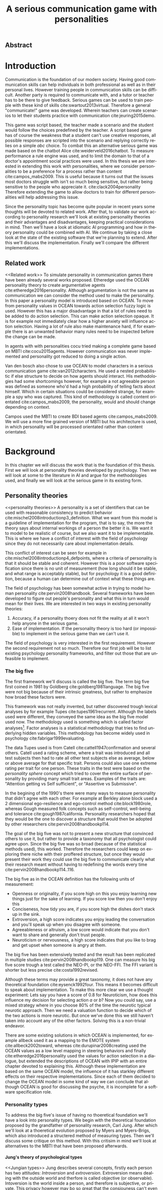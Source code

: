 #+TITLE: A serious communication game with personalities
#+LANGUAGE: en
# TODO: this title is to vague
# Jungian functions as endomorphisms:
  # Personality for dialogue agents
# Pure functional serious communication in-game
#+LaTeX_CLASS: article
#+LaTeX_CLASS_OPTIONS: [a4paper, drafting]

#+Options: toc:nil ^:nil 
#+Options: title:nil
#+OPTIONS: H:5

#+LATEX_HEADER: \usepackage{minted}


#+LATEX_HEADER: \usepackage[square,sort,comma,numbers]{natbib}
#+LATEX_HEADER: \renewcommand{\bibsection}{}

#+LATEX_HEADER: \usepackage[obeyFinal, colorinlistoftodos]{todonotes}
#+LATEX_HEADER: \newcommand{\drafting}{\todo[noline, color=gray]{Working draft}}
#+LATEX_HEADER: \newcommand{\toReview}{\todo[noline, color=yellow]{To review}}
#+LATEX_HEADER: \newcommand{\newlyCleared}{\todo[noline, backgroundcolor=white, bordercolor=red]{Newly cleared}}
# (something cleared that was under discussion last time)
#+LATEX_HEADER: \newcommand{\cleared}{\todo[noline, color=white]{Cleared}}

# Title page
#+LATEX: \input{title}

# The order of this thesis will be done in a way to let future researcher
# decide the value of the thesis quickly
# 1. First the abstract to let a researcher quickly discard this thesis if neccesary.
# 2. The toc, to let a researcher jump to interseting pages quickly.
# 3. The introduction and main body of the thesis. If all else fails a
# reaserhcer can use this as fallback

# smaller code font size (cause mostly boring xml)
#+LATEX_HEADER: \RequirePackage{fancyvrb}
#+LATEX_HEADER: \DefineVerbatimEnvironment{verbatim}{Verbatim}{fontsize=\scriptsize}

** Abstract                                                          
:PROPERTIES:
:UNNUMBERED: t
:END:

#+BEGIN_CENTER

\todo[inline]{abstract}

#+END_CENTER
\todo{keywords}
\todo[inline]{Figures should to be able to be placed in the appendix}

\newpage
#+TOC: headlines 2

\newpage

* Introduction
\cleared
Communication is the foundation of our modern society.
Having good communication skills can help individuals in both professional as
well as in their personal lives.
However training people in communication skills can be difficult.
Another party is required to communicate with,
and a tutor or teacher has to be there to give feedback.
Serious games can be used to train people with these kind of skills
cite:swartout2013virtual.
Therefore a general "communicate!" game was developed.
Wherein teachers can create scenarios to let their students practice with
communication cite:jeuring2015demo.

\cleared
This game was script based, the teacher made a scenario and the student would
follow the choices predefined by the teacher.
A script based game has of course the weakness that a student can't use
creative responses,
all possible responses are scripted into the scenario
and replying correctly relies on a simple /abc/ choice.
To combat this an alternative serious game was made based on the
chatbot Alice cite:weiderveld2016chatbot.
To measure performance a rule engine was used, and to limit the domain
to that of a doctor's appointment social practices were used.
In this thesis we are interested in extending this work with personalities,
where we consider personalities to be a preference for a process rather than
content cite:campos_mabs2009.
This is useful because it turns out that the issues most doctors struggle
with isn't so much being sensitive,
but rather being sensitive to the people who appreciate it. cite:clack2004personality
Therefore extending the game to allow doctors to train for different
personalities will help addressing this issue.

\cleared
Since the personality topic has become quite popular in recent years
some thoughts will be devoted to related work.
After that,
to validate our work according to personality research
we'll look at existing personality theories and their advantages and disadvantages,
keeping practical considerations in mind.
Then we'll have a look at idiomatic AI programming and how in theory personality
could be combined with AI.
We continue by taking a close look at the state of the existing software that
we're planning to extend.
After this we'll discuss the implementation.
Finally we'll compare the different implementations.

** Related work
<<Related work>>
\cleared
  To simulate personality in communication games there have been already several
works proposed.
Etheredge used the OCEAN personality theory to create argumentative
agents cite:etheredge2016personality.
Although argumentation is not the same as communication we can consider the
method used to make the personality.
In this paper a personality model is introduced based on OCEAN.
To move from personality values in OCEAN towards action selection fuzzy logic
is used.
However this has a major disadvantage in that a lot of rules need to be
added to do action selection.
This can make action selection opaque.
It is for example not immediately clear how a higher anxiety will influence
action selection.
Having a lot of rule also make maintenance hard, if for example there is an
unwanted behavior many rules need to be inspected before the change can be made.

\cleared
In agents with with personalities cocu tried making a complete game based
on MBTI cite:cocu2015agents.
However communication was never implemented and personality got reduced to
doing a single action.

\cleared
Van den bosch also chose to use OCEAN to model characters in a serious
communication game cite:van2012characters.
He used a nested probabilistic if else structure to decide on how agents should
interact.
His methodologies had some shortcomings however,
for example a not agreeable person was defined as someone who'd had a high
probability of telling facts about himself.
Which in certain situations could be considered strange,
for example a spy who was captured.
This kind of methodology is called content orientated cite:campos_mabs2009,
the personality, would and should change depending on context.

\cleared
Campos used the MBTI to create BDI based agents cite:campos_mabs2009.
We will use a more fine grained version of MBTI but his architecture is used,
in which personality will be processed orientated rather than content
orientated.

* Background
\cleared
In this chapter we will discuss the work that is the foundation of this thesis.
First we will look at personality theories developed by psychology.
Then we will look at some to the literature in AI and argue for the
methodologies used,
and finally we will look at the serious game in its existing form.

** Personality theories
 <<personality theories>>
   \cleared
   A personality is a set of identifiers that can be used with
   reasonable consistency to predict behavior
   cite:mischel2008introductionp3_definition.
   What we want from this model is a guideline of implementation for the program,
   that is to say,
   the more the theory says about internal workings of a person the better it is.
   We want it to model to be realistic of course,
   but we also want it to be implementable.
   This is where we have a conflict of interest with the field of
   psychology since they do not necessarily care about implementation details.

   \cleared
   This conflict of interest can be seen for example in
   cite:mischel2008introductionp4_defpoints, where a criteria of personality is
   that it should be stable and coherent. However this is a poor
   software specification since there is no unit of measurement
   (how long should it be stable, and what range is acceptably stable),
   but for psychology it is a good definition, because a human can determine out
   of context what these things are.

   \cleared
   The field of psychology has been somewhat active in trying to model human
   personality cite:pervin2008handbook. 
   Several frameworks have been developed to figure out people's
   personality and what this in turn would mean for their lives.
   We are interested in two ways in existing personality theories:
   1. Accuracy, if a personality thoery does not fit the reality at all it won't
       help anyone in the serious game.
   2. Ease of implementation. If the personality theory is too hard (or impossible)
       to implement in the serious game than we can't use it.
   The field of psychology is very interested in the first requirement. 
   However the second requirement not so much.
   Therefore our first job will be to list existing psychology personality
   frameworks,
   and filter out those that are unfeasible to implement.


*** The big five
  <<OCEAN>>
 \cleared
 The first framework we'll discuss is called the big five.
 The term big five first coined in 1981 by Goldberg cite:goldberg1981language.
 The big five were not big because of their intrinsic greatness,
 but rather to emphasize how broad these factors were.

 \cleared
 This framework was not really invented, but rather discovered trough
 lexical analyses by for example Tupes cite:tupes1961recurrent.
 Although the labels used were different,
 they conveyed the same idea as the big five model used now.
 The methodology used is something which is called factor analyses[fn::
 In the paper the term 'varimax rotational program' is used,
 but if we look this term in wikipedia, we can see the result is called factor
 analyses cite:varymaxrotanonalprogram].
 Factor analyses is a statistical methodology that tries to find underlying
 hidden variables.
 This methodology has become widely used in psychology cite:fabrigar1999evaluating.

 \cleared
 The data Tupes used is from Catell cite:cattell1947confirmation and several
 others. Catell used a rating scheme,
 where a trait was introduced and all test subjects then had to rate all other
 test subjects else as average, below or above average for that specific trait.
 Persons could also use one extreme rating per trait for one person.
 These traits in the test were based on the /personality sphere/ concept which
 tried to cover the entire surface of personality by providing many small trait
 areas.
 Examples of the traits are: "Attention getting vs Self sufficient", or
 "Assertive vs Submissive".

 \cleared
 In the begining of the 1990's there were many ways to measure personality that
 didn't agree with each other.
 For example at Berkley alone block used a 2 dimensional ego-resilience and
 ego-control method cite:block1980role,
 whereas Gough measured folk concepts such as self-control, well-being and
 tolerance cite:gough1987california.
 Personality researchers hoped that they would be the one to discover a structure
 that would then be adopted by other researchers cite:pervin2008handbookp114.

 \cleared
 The goal of the big five was not to present a new structure that convinced
 others to use it,
 but rather to provide a taxonomy that all psychologist could agree upon.
 Since the big five was so broad (because of the statistical methods used),
 this worked.
 Therefore the researchers could keep on exploring there niche with their
 proffered structure,
 but once they would present their work they could use the big five to
 communicate clearly what their research meant without having to redefining the
 words every time cite:pervin2008handbookp114..116.

 \cleared
 The big five as in the OCEAN definition
 has the following units of measurement:
 - Openness or originality, if you score high on this you enjoy learning new
   things just for the sake of learning. If you score low then you don't enjoy
   this
 - Conciseness, how tidy you are, if you score high the dishes don't stack up
   in the sink.
 - Extroversion, a high score indicates you enjoy leading the conversation and
   you'll speak up when you disagree with someone.
 - Agreeableness or altruism, a low score would indicate that you don't want to
   share and generally don't trust people.
 - Neuroticism or nervousness, a high score indicates that you like to brag and
   get upset when someone is angry at them.

 \cleared
 The big five has been extensively tested and the result has been replicated
 in multiple studies cite:pervin2008handbookp119.
 One can measure his big five score trough a test called the NEO-PI, or the
 NEO-FFI. The FFI variant is shorter but less precise cite:costa1992revised.

 \cleared
 Although these terms may provide a great taxonomy,
 it does not have any theoretical foundation cite:eysenck1992four.
 This means it becomes difficult to speak about implementation.
 To make this more clear we use a thought experiment:
 Lets say you have a score of 0.8 for Neuroticism,
 how does this influence my decision for selecting action $a$ or $b$?
 Now you could say, use a mixed strategy where in you choose 80% of the time
 the neurotic typical neurotic approach.
 Then we need a valuation function to decide which of the two actions is more
 neurotic.
 But once we've done this we still haven't taken into account any of the
 other factors.
 Solving this is a non-trivial endeavor.

 \cleared
 There are some existing solutions in which OCEAN is implemented, for
 example allbeck used it as a mapping to the EMOTE system cite:allbeck2002toward,
 whereas cite:durupinar2008creating used the OCEAN values as a low level mapping
 in steering behaviors
 and finally cite:etheredge2016personality used the values for action selection
 in a dialogue, but extended the descriptions of OCEAN with IPIP
 with an entire chapter devoted to explaining this.
 Although these implementation are based on the same OCEAN model,
 the influence of it has starkley different effects on their
 respective implementations.
 Since each of them decided to change the OCEAN model in some kind of way
 we can conclude that although OCEAN is good for discussing the psyche,
 it is incomplete for a software specification role. 
 
*** Personality types
 <<sec:types>>
 \cleared
 To address the big five's issue of having no thoeretical foundation we'll
 have a look into personality types.
 We begin with the theoretical foundation proposed by the grandfather of
 personality research, Carl Jung.
 After which we'll look at a thoeretical evolution proposed by Myers and
 Myers-Brigs, which also introduced a structered method of measuring types.
 Then we'll discuss some critique on this method.
 With this critisim in mind we'll look at alternatives to the MBTI that have been
 proposed afterwards.

**** Jung's theory of psychological types
<<Jungian types>>
 \cleared
 Jung describes several concepts, firstly each person has two attitudes:
 /Introversion/ and /extroversion/.
 Extroversion means dealing with the outside world and therfore is called
 objective (or observable).
 Intoversion is the world inside a person, and therefore is subjective,
 or private.
 This privacy however may bo so great that the consiouness can't even access it.
 These attitudes are mutually exclusive,
 you can't do introversion and extroversion at the same time.
 For example if you're day dreaming you're not paying attention to your
 surroundings.
 A person who spends most of his time in the introversion attitude is called
 an /introvert/.
 But he is not totally the one or the other, ie an introvert can still have
 extravert moments and vice versa.
 It should also be noted that the unconsciousness according to Jung is
 flipped in attitude. cite:hall1973primer97-98attitude

 \cleared
 Then there are four functions.
 The first two functions are called the /rational functions/
 because they act as a method of making judgements.
 /Thinking/ is a function that connects ideas with each other to arrive at
 generalizations or conclusions. 
 /Feeling/ evaluates ideas by determinging if its good or bad, pleasant
 or unpleasant, beautifull or ugly.
 Note that this is /not/ the same as being emotional,
 although you can be emotional and use this function.
 The /irrational functions/ are called this because they require no reason.
 /Sensation/ is sense perception created by the stimulation of the senses,
 it can always be rooted to a sense,
 such as "I see a balloon" or "I feel hungry".
 /Intuition/ is like a sensetion but its not produced by a sense.
 Therefore it has no origin in the same way as sensation has,
 by which its explained as "just a hunch" or "I feel it in my bones".
 cite:beauchamp2005communication,hall1973primer98-100functions

 \cleared
 To use these functions they have to be combined with attitudes, producing
 /function attitudes/.
 Therefore a person will never be of a thinking type,
 but rather either a thinking introvert or thinking extrovert.
 cite:hall1973primer100-101combo
 We can now imagine what this means,
 an extroverted thinker will for example make judgement about the real world,
 and therefore be more like a natural scientist or biology researcher,
 where they would study natural objects and behaviors.
 An introverted thinker will make judgement about ideas in his mind,
 and therefore will be an excellent philosopher, or mathematician, where
 consistency of the internal reasoning process is important.

 \cleared
 Let $\mathcal{J}$ denote the set of all possible jungian function attitudes
 such that:
 \[ \mathcal{J} = \{ T_e, T_i, F_e, F_i, S_e, S_i, N_e, N_i\}\]
 Where
 + $T_e$ stands for extroverted thinking, which is thinking about objects in the
   real world. This is thinking with a goal, a problem to solve,
   to check weather certain laws are upheld, or a system to check.
   As said before a typical example of $T_e$ based reasoning would be a
   biologist studying natural behavior.
 + $T_i$ stands for introverted thinking,
   this kind of thinking could be called deductive,
   it tries to construct a framework to explain the world.
   This is consistent reasoning based on internal believes,
   which does not necessarily solve a problem.
   A typical example of $T_i$ based reasoning is a mathematician creating or
   combining new mathematical structures with help of axiomatic logic.
 + $F_e$ stands for extroverted feeling, where objective or external criteria
   is used to judge, for example something is beautifull or ugly.
   Established standards may be used to decide this and therefore its a
   conservative function.
   Decisions are based on interpersonal and cultural values.
   A typical example of $F_e$ based reasoning is about fashion and fads.
   Deciding what is fashionable at the moment is an $F_e$ based process.
   A typical profession would be working at a clothes shop,
   where the knowledge of the latest trends is crucial.
 + $F_i$ stands for introverted feeling, decisions based on personal values and
   believes.
   People who have this as dominant function attitude could be characterized by
   "still waters run deep".
   A typical profession for this type is in counseling or health care, because
   empathy comes rather natural to them cite:fiproffesionadvice.
 + $S_e$ stands for extroverted sensing, Act on concrete data from the here and
   now. Then lets it go.
   People of this type are often realistic and practical.
   A typical profession driver of heavy machinery or athlete cite:seproffesionadvice, 
   because living in the moment is most important for those professions,
   this comes natural to $S_e$ based personalities.
 + $S_i$ stands for introverted sensing, acts on concrete data from memories and
   passed experience.
   A possible profession for the people with $S_i$ as dominant function is in
   quality assurance,
   where the perfect model in their mind can be easily
   compared to the product in question cite:siproffesionadvice.
 + $N_e$ stands for extroverted intuition, try to find possibilities in every
   situation.
   Extroverted intuition can be very good entrepreneurs, seeing ideas in
   almost every situation,
   this also makes them very inspiring leaders because
   they are very excited about their ideas cite:neproffesionadvice.
 + $N_i$ stands for introverted intuition. Looks new possibilities in ideas.
   A typical occupation of this type is artist or visionary
   cite:hall1973primer104nitype,
   this is because connecting ideas with each other comes natural to this type.
   However just like the typical artist it may not always be understood why by
   his peers or even himself.

 \cleared
 <<Jungian alternating functions>>
 Another important concept is the idea of the /principal/ and /auxiliary/
 function cite:hall1973primer105principal.
 The principal function is the one that is most preferred.
 The auxiliary renders its services to the principal function,
 however this function cannot be the opposite of the principal.
 So if /Feeling/ is the principal function than thinking connot be the auxiliary.
 This is also true for the irrational functions.

**** MBTI
 \cleared
 The meyer brigs type indicator is based upon Carl Jung's theory of personality
 types.
 However it brings two important changes, first of all the way
 of measuring personality type is changed. 
 It uses a strutured approach rather than Carl Jungs projective approach.
 The responses to items are finite and therefore can be deduced based on theory.
 In contrast to Jung's technique where he used open ended answering with word
 associations cite:hall1973primer23method.
 Then there is the introduction of an extra index used to order function
 attitudes cite:carlson1985recent.
 Which is either a $J$ for judging (rational in jung terms)
 or a $P$ for perceiving (irrational in jung terms).
 This dimension indicates together with the $I/E$ dimension which function
 attitude is dominant and which is auxiliary.

 \cleared
 <<sec:mbti:order_comparison>>
 Once completed with the MBTI you'll get charatcter string as outcome,
 for example "INTJ".
 This label tells you inderectly which of carl jung's functions is dominant,
 auxiliary, tetriary and inferior cite:mccaulley2000myers.
 In other words it provides a sequence of preferences
 cite:website.mbtitypedynamics.
 In case of INTJ it would be:
 \[N_i > T_e  > F_i > S_e\]
 So the most preferred function to be used by someone of type INTJ would be $N_i$,
 then $T_e$ and so forth.
 These are the same function as Jung used, the MBTI
 just imposed an order on them cite:mccaulley2000myers,website.mbtisequence.
 How much preference there is for a function is not encoded in MBTI, just an
 order of preference.
 An ENTJ would be simialar to INTJ but with a different order:
 \[T_e > N_i > S_e > F_i\]
 With this definition the interplay of the judging/perceiving dimension becomes
 more obvious if we look at INTP: \[T_i > N_e > S_i > F_e\]
 It's similar to an ENTJ, but the attitudes have flipped.

 \cleared
 A possible grouping of the sixteen type exists using the middle letters:
 \[\{NT, ST, NF, SF\}\]
 This grouping goes under the rationale that the first two functions only
 differ in either attitude, order or both.

 \cleared
 Before continuing we would like to say a word about a popular
 interpertation of MBTI which is based on Kersey's book "Please understand me",
 and later "Please understand me II".
 In this interpertation the sixteen types are also placed in general groups
 of four but here the $ST$ and $SF$ distinction is replaced by $SJ$ and $SP$
 cite:keirsey1998please.
 It turns out however that Kersey invented this distinction because
 "He thought it made sense to group them this way" cite:whyaretypesdistinct.
 In doing this he rejected the work of Jung and also that of cognitive functions.
 Which is problematic because the theory he presented then does not make any
 thoeretical sense.
 Therefore Kersey's MBTI will not be used in this thesis.

 \cleared
 The MBTI is extremly popular in a subfield called Organizational Developement
 (OD) cite:sample2004myers. 
 But it has gotton some heavy critism in from the field of psycology.

 \cleared
 MBTI has always used a continues scoring system in the results.
 However the creators insist that type is enough for making assessment judgments.
 Since MBTI reduces the test scores to type,
 it is expected that most of the population would fall into either proposed
 dimensions.
 For example $I$ or $E$.
 This is called a bimodal distribution.
 However cite:bess2002bimodal suggests this is not the case,
 but this could be the result of the scores being biderictional
 cite:salter2005two.
 In an extended investigation cite:arnau2003jungian into weather jungian
 constructs are truly categorical suggested however that this was maybe not
 the case and a continues scale for assessment judgements are required.

 \cleared
 In cite:sipps1985item the MBTI is put trough a method called factor analyses.
 This is the same technique where OCEAN is based upon (see section [[OCEAN]]).
 With this technique the desired outcome is that there are 4 question clusters
 (or factors), one for each dimension.
 These factors should also be independent,
 a question that influences I/E score should not influence S/N.
 Finally we expect the factors to indicate differences between individuals.
 Random questions won't do that.
 However the study indicated that the MBTI had more than 4 factors (6),
 cite:sipps1985item explains the first extra factor as questions that assessed
 people being "unconditional positive",
 but could not explain the other extra factor.
 Something else of note worth cite:sipps1985item indicated was that there
 were questions doing no discrimination at all (not being scored). 

 \cleared
 Reliability indicates how often the same result will come out of the test,
 for example if you take the mbti a 100 times you may be classified the same
 type for 70 times,
 which would be an indication it has a reliability of arround 70%.
 But in psycology another aspect is important,
 namely the interval in between which the tests are taken,
 if for example two tests produce starkly different results but a long time
 has passed between them its not considered a big issue.
 In cite:pittenger1993measuring it is suggested that after a period of 5 weeks 50%
 of the participants changed in score.
 However one should take into consideration that after taking the test a first time 
 people could consciously decide to change their opinion because they think its
 more desirable to have a different type.
 Jung said that type is decided very early on in life cite:hall1973primer106inborn
 so having reliable scoring is important.

**** PPSDQ
 \cleared
 The PPSDQ keeps basically the same theory as MBTI cite:kier1997new,king1999score,
 but uses a different measuring method.
 Instead of forced questions it uses a word-pair checklist for
 $I/E, S/N$ and $T/F$, and for the $J/P$ self describing sentences are used
 cite:melancon1996measurement.
 An example of a word pair checklist can be found in table [[tab:word-pair-example]].
 The word pairs themselves were obtained by prescribing an exploratory test(s) to a
 sample in which the proto PPSDQ was submitted and also the MBTI itself, factor
 analyses was used to determine correlation, this is done in
 cite:thompson1994concurrent.
 The optimal amount of points (options to choose from)
 presented in such a test is a subject for debate.
 Common sense would suggest that more points would give more precision,
 but in cite:matell1971there it is suggested that reliability and validity
 do not increase with more points. In cite:garland1991mid however they
 state the importance of an available midpoint.
 The 5 point choice format in the PPSDQ is not motivated.
 
#+CAPTION: An example of a word pair checklist, where the test taker should choose the  word that he identifies most with
#+NAME: tab:word-pair-example
 | Word          |   |   |   |   |   | Word      |
 |---------------+---+---+---+---+---+-----------|
 | Empathy       | 1 | 2 | 3 | 4 | 5 | Logic     |
 | Dispassionate | 1 | 2 | 3 | 4 | 5 | Emotional |

 \cleared
 The result of the PPSDQ would look something like: I-30 N-20 T-80 J-60, with
 a scale of 0 to 100. To calulate the jungian functions as a probability measure
 some math is required. Our subject is $70\%$ of the time introverted and $30\%$ of the 
 time extroverted. $60\%$ of the time judging and $40\%$ of the time perceiving.
 therefore N_i would be calulated as: 0.7 \times 0.4 \times 0.8 = 0.224 or $22.4\%$.
 N_e would be $0.3 \times 0.4 \times 0.8 = 0.096$ etc.
 From this you can make a preference sequence or create a mixed strategy.

 \cleared
 The PPSDQ is measuring the same thing as MBTI but lacks the critisms of MBTI.
 The reliability is for example between 90% to 95% with a delay of two weeks.
 The internal consistency was also measured which proved to be better than
 MBTI but there was still a dependency between S/N and P/J which remains
 unexplained cite:kier1997new.
 The PPSDQ is internally most consistent of the discussed alternatives
 (excluding OCEAN) cite:arnau1999alternative.

**** SL-TDI
 \cleared
 SL-TDI measures functions by presenting 20 situations and then giving subject
 possible actions which corrolate with the functions.
 The subjects then have to indicate how likely it is that they would choose that
 particular action cite:arnau2000reliability.

 \cleared
 It becomes rather staight forward to make a function preference of the 
 measurement of SL-TDI since the qeustion directly measure the jungian
 functions.
 A possible personality type therefore would be:
 \[ S_i \geq T_i \geq S_e \geq F_e \geq N_i \geq T_e \geq N_e \geq F_i \]
 To determine the preference we just used the observed value in the test.
 Since every situation offers a choice for each function with a 5 point value
 there is no need for normalization.

 \cleared
 This denotion is much less strict than the MBTI or PPSDQ since it does not force
 alternating attitudes or pairing of rational/irrational functions in the
 preference.
 Therefore the amount of personality types SL-TDI supports drastically exceeds
 that of the PPSDQ. In other words, there always exists a mapping from PPSDQ
 to SL-TDI, but not always from SL-TDI to PPSDQ.
 The reason for doing this is because there is experimental evidence
 that there exist personalities outside of the stucture orignally imposed by
 MBTI and the subsequent PPSDQ cite:loomis1980testing.

 
*** Comparison of theories
 \cleared
 To re-iterate, we are interested in a framework that is realistic, and easy to
 implement.
 The Big Five falls short on the easy to implement,
 there is no underlying theoretical framework to support it cite:eysenck1992four,
 therefore we cannot base our implementation on anything except our own
 interpertation.

 \cleared
 The MBTI has been criticized a lot from the field of psychology,
 but it does have a solid theoretical foundation.
 There is some relation between the big five and MBTI cite:furnham1996big.
 Therefore its somewhat realistic, but quite easy to implement.

 \cleared
 Both of the alternatives of MBTI use a continues scale and have a high
 correlation with the big five cite:arnau1997measurement.
 This means is that they are measuring something which is also measured by the
 big five in some way.

 \cleared
 The PPSDQ is based on the same thoery as MBTI, but with scaled type letters.
 To convert the type to function attitudes some extra work has to be done,
 namely calulate their respective probabilities.
 To decide which function attitude to use some kind of mixed strategy
 has to be used.
 The PPSDQ is more realistic, but at the cost of being more difficult to
 implement.

 \cleared
 The SL-TDI is even harder to implement than the PPSDQ because the function
 attitudes no longer have to alternate.
 This either means that functions are independent (thereby rejecting some of Jung's work),
 or that they have to work in some kind of combination.
 If they work in some kind of combination and we have to following preference:
 \[ T_e > T_i > S_i > N_i > F_e > N_e > S_e > F_i\]
 We select the first function to work with, but it requires some information now,
 what to do?
 Select $S_i$, thereby skipping $T_i$, or select $T_i$ and let it decide to
 select $S_i$, but this would basially give $T_i$ censorship rights.
 This is difficult to answer therfore it is a lot more difficult to implement
 than PPSDQ.
 Since SL-TDI drops an assumption, which is shown with experimental evidence
 to be false cite:loomis1980testing, we can say SL-TDI's theory is most realistic.
 This comes however at the cost of being even more difficult to implement.

 \cleared
 Therefore our preference for implementation is the following:
 \[ \text{MBTI} > \text{PPSDQ} > \text{SL-TDI} > \text{OCEAN} \]

 \cleared
 There is another hidden reasoning behind this, the work of PPSDQ can built on
 that of MBTI, and that of SL-TDI can build on that of PPSDQ.
 OCEAN builds on nothing, we'll leave that for future work.

** Artificial intelligence literature
 # How do I measure that the persnoality created is in fact in complience with
 # the personality I aimed for?
 # Can I let the personality take the test somehow?
 \cleared
 In this section we will look at some of the AI based literature.
 For example we will have a look at the intelligent agent approach and the BDI
 architecture.
 We will also look at some theoretical attempts at implementing personality.
 Theoretical attempts are often a logic in contrast to the topics
 discussed in [[Related work]] which include executable implementations.

*** Agents background
 \cleared
 In the literature there is little consensus on what exactly an agent is,
 however there is a general consensus that an agent is /autonomous/
 cite:wooldridge2009introduction.
 To make this more clear we'll use Wooldridges' definition:

 #+BEGIN_QUOTE
 An /agent/ is a computer system that is /situated/ in some /environment/ and
 that is capable of /autonomous action/ in this environment in order to meet its
 delegated objectives. -- Wooldridge
 #+END_QUOTE

 \cleared
 In another older definition cite:wooldridge1995intelligent Wooldridge highlights
 /autonomy/, /social ability/, /reactivity/, and /pro activity/.
 Where autonomy means that no human intervention is required,
 social ability means it can talk to other agents,
 reactivity is that it can reply on input and pro activity means that it can
 show behavior while not reacting to something.
 However he later continues on with a stronger claim about an agent is a
 piece of software that uses concepts which are attributed to humans.
 Such as believes desires and intentions.

 \cleared
 This is the reason why we can't call any program an agent.
 For example an operating system kernel is
 autonomous (a user would never interact with it),
 social (can do networking),
 reactive (it will comply to hardware interprets for example)
 and proactive (a process hogging to much memory will be killed without the
 process asking for it).
 However we won't call a kernel an agent because it doesn't even come close to
 having believes, desires or intentions.

 \cleared
 Something to keep in mind is that there are three "branches" of agent research
 cite:wooldridge1995intelligent.
 The first one is /agent theory/ in which /specifications/ and methods of 
 specifications are developed. They ask what are agents and what are they
 ought to do and how do we tell them that.
 Then there are the /agent architectures/, these address questions of how
 to implement the specifications written by the theorists.
 In this paper we won't discuss architectures since we work in an existing
 system described in section [[The serious game]].
 Finally there are the /agent languages/, which ask the question how to write
 agent programs.
 Again this is mostly preditermined for us, but we will give a small overview.

**** Belief desires and intentions
 \cleared
 The belief desire intention model of human practical reasoning was first
 introduced by bratman cite:bratman1987intention.
 It is based upon a "common sense" framework of human reasoning.

 \cleared
 The idea of BDI is that an agent has believes, these can be anything, such as
 I believe the grass is green, or I believe the keys are on the table.
 Note that we never speak about facts, an agent can believe something to be a
 fact, but that doesn't make it a fact.
 Desires are special kind of believes that give agents a reason to be, they
 may also be called goals.
 Intentions are (partial) plans to make a desire come to fruition.
 How to formalize this properly turns out to be a hard question, which is
 analyzed in the following section [[bdi logics]].

 \cleared
 A number of reasons have been stated to use this methodology.
 The foremost is to make agent orientated systems less expensive in maintenance,
 verification and construction according to Rao and Georgeff cite:rao1995bdi. 
 However they don't cite a source for this.

 \cleared
 Another paper argues in favour of agent orientated design cite:jennings2001agent.
 It has the following major arguments:
 It is effective to divide a complex problem domain into several smaller problems,
 abstracting in an agent orientated way is more "natural",
 and complex systems dependencies and interactions can be easily modeled.
 # A case study is presented as proof of these claims.

**** Logic of BDI
 <<bdi logics>>
 \cleared
 \todo[inline]{We can delete this paragraph if we don't have any connections with these things. We may use it by saying for example that beliefs have certain kind of modalities. We probably aren't gonna use it to prove theoroms for example}
 Logic of BDI is an attempt to formalize how agents behave.
 One of the first formalization of Bratman's theory was that of Cohen and
 Levesque cite:cohen1990intention. It was based on linear time logic and
 used operators for actions and modalities for goals and beliefs cite:meyer2014logics.
 It was also used a tiered formalism, with at the bottom belief goals and
 actions which provided the basis for the higher achievement and persistent goals
 and intentions to do and be.
 Rao and Georgeff introduced a different formalism that used branching time logic. 
 They use modal operators for belief desires and intentions and then put 
 constraints on them to make interactions meaning full cite:meyer2014logics.
 Therefore this formalism is much closer to that of bratman cite:rao1991modeling.
 Finally there is the KARO formalism which is based on dynamic logic.
 This is the logic of actions and computation. They extend this logic with
 epistemics to add believes to it cite:meyer2014logics.

**** Concrete implementation
2apl, jade cite:braubach2003jadex.
 \todo[inline]{Comment on adding this was: If the work becomes agent like, and we have some very clear commanalities between 2apl for example we can fill in this paragraph to fall back onto that}
 \todo[inline]{Perhaps it would be a good idea to sketch commanalities between drools and these kind of things, so that if a reader knows about any of these things he can lay the link easily}
*** Social practices
 <<social practice>>
 \cleared
 In cite:smolka2001social it is stated that the research in activity theory
 led to the development of social practices.
 It was Karl Marx who made the roots who thought of the "roots" of activity
 theory cite:engestrom1999perspectivesp3_marx,
 Activity theory tries to bridge the gap between a single actor and the system
 it resides in cite:engestrom1999perspectivesp10_broad_definition
 trough the activity in progress.
 Another way of describing activity in this sense is "a way of doing things".
 A problem with this model however was, how do cultures move activities from the
 collective towards the individual cite:smolka2001social.
 Social practices were therefore introduced to make the notion of activity more
 concrete.

 \cleared
 An early adoption of social practice can be found in cite:shove2005consumers,
 where it was used to analyze the spread of Nordic Walking.
 In his analyses he uses the following overarching concepts to analyze the practice:
 1. /Material/, which is just stuff in the real world. Such as cars, lamps etc.
 2. /Meanings/, which covers issues that are relevant to the material and/or the
    practice. Think of health, price or even emotions. Consider the an example
    practice of cycling.
    In cite:shove2005consumers meanings and images is used interchangeably,
    however in cite:holtz2014generating its labeled as just meanings.
    For clarity we will be using the word /Meanings/ since its more descriptive.
 3. /Competence/, it is rather obvious to say you need to be able to cycle to
    participate in the social practice of cycling. This is why this is
    introduced.

\cleared
In cite:dignum2014contextualized a model of social practices for agents was
developed.
This model is extended specifically to allow software agents to use it.
In this model /physical context/ describes the physical environment,
it contains resources, places and actors.
Note that resources is equivelant to material from the model used by
cite:shove2005consumers,holtz2014generating.
/Social context/ contains a social interpretation, roles and norms.
In the previous model this was all part of /Meanings/.
/Activities/ are the normal activities in the social practice,
in nordic waling this can be for example talking with your partner,
or stopping to get a stone out of your shoe.
They don't need to all be performed but are there just as options.
This is the first construct that wasn't covered by the other model.
/Plan patterns/ are blue prints for the eventual plan.
An example of a doctor appointment plan pattern can be seen in
figure [[fig:sp-activity]].
If you go to the doctor the first thing you do is some kind of greeting.
Then the doctor goes onto data gathering and diagnoses mode until he figured
out what's wrong.
After which he will tell in the finishing phase what to do about it.
Now what these phases entail is not clear at all.
Finishing may for example contain the prescription of medicine,
or an appointment to go to the hospital. 
However plan patterns do not describe such an implementation.
The plan pattern construct wasn't represented in the previous model either.
/Meaning/ in this model is soley related to the social effects of activities,
and finally /Competences/ is the same as in the previous model.

 \cleared
 The interest for this model comes from  the potential heuristic use of social
 practices.
 Once in a particular situation that fits for a social practice the amount of
 reasoning can be sped up by having actions and their preconditions be grouped
 under that social practice,
 if no preconditions match an agent could consider trying other social practices
 he knows, or ask its peers for more information.

 \cleared
 The social practice theory in this thesis should be considered as a
 /foundation/ rather than a separate element.
 We will be using it as a domain limiting device,
 however it should be noted that it could act as much more than that,
 potentially it could give the notion of culture to agents.
 In this thesis we are interested in implementing personality for a serious game
 in a single social practice.
 So right now the social practice just gives an ordered overview in what domain our program
 should work.
 We can formulate the social practice that is relevant for this thesis 
 in the following manner:

 + Practice name: Doctor appointment
 + /Physical context/,
   - Resources: Computer, chair, diagnostic tools..
   - Places: waiting room, doctor's office...
   - Actors: doctor, patient, assistant, ...
 + /Social context/,
   - Roles: Doctor, Patient...
   - Norms: doctor is polite, patient is polite, doctor is inquisitive
   - Social interpretation: Can sit on chair, cannot sit on table.
 + /Activities/, share information, do diagnostics, minor treatments,
   prescribing drugs...
 + /Plan patterns/, see figure [[fig:sp-activity]].
 + /Social meaning/, awkwardness, gratitude, ...
 + /Competences/, Give injection, empathetic talk

#+NAME: fig:sp-activity
#+BEGIN_SRC plantuml :cache yes :file img/uml/sp-activity.png :exports results
start
:greeting;
while (has diagnoses?)
fork
:data gathering;
fork again;
:diagnoses;
end fork
endwhile
:finishing;
stop
#+END_SRC
#+CAPTION: Plan pattern example
#+LABEL: fig:sp-activity
#+RESULTS[35679ceefcd43b1884cc8c502d27ae59aaa34043]: fig:sp-activity
[[file:img/uml/sp-activity.png]]


  \cleared
  We can imagine personality should have /a/ influence on social practice
  selection and of course plan influence. As far as the authors are aware however,
  there hasn't been any prior work on this subject. But we can speculate for
  example that when considering physical context someone that is domination by a
  Sensing function would check all artifacts more rigorously than someone
  dominated by an Intuition.

  \cleared
  If the social practices are defined more formally they could be 
  used in a bigger system such as in cite:augello2015social and
  cite:augello2016model.
*** Speech act theory
<<Speech act thoery>>
\cleared
Since a large part of this thesis is about communication we will give here a
brief overview of speech act theory.
There are three levels at which speech acts can be analyzed according to
cite:shoham2008multiagent_speechact_p241..245.
/Locutionary/ acts simply convey information form the speaker to the listener.
All speech acts do this, as long as they carry meaning.
/Illocutionary/ acts are the speech acts that do something by saying it.
It captures the intend of the speaker. This includes giving orders or uttering a
warning.
/Perlocutionary/ acts are the acts that bring an effect to the hearer, such as
scaring or saddening.

\cleared
There are some basic assumptions of conversation, commonly described as the
/rules of conversation/ developed by Grice cite:shoham2008multiagent_speechact_p241..245.
Humans communication happens on the assumption that both parties want to be
clear to each other, even when other motivations apply.
This is called the /cooperation principle/.
To accomplish this share goal the Grice's maxims cite:gricemaxims are
used:
/Quantity/ has to do with the amount of information transferred in a single
utterance, a human wants to transfer just enough to get the right meaning across.
/Quality/ is the assumption where people will say things they believe to
be true.
/Relation/ states that the things uttered should be relevant to the subject
being discussed.
/Manner/ is about being as brief and clear as possible while avoiding ambiguity
and being orderly.

*** Dialogue systems
<<Dialogue systems>>
\cleared
Dialogue systems are the systems that try to analyze how dialogue works.
This is a subfield of AI that tries to combinate linguistics with computer
science.

\cleared
First of all are of course the chat bot systems, which are based upon case based
reasoning. A good example of this is the A.L.I.C.E. bot cite:wallace2001dont.
These are mostly reactive systems that use pattern matching rules paired with
"good" responses,
sometimes with conditions to allow for more variety.
A more extended example of such a system is eliza bot which is described in
cite:galvao2004persona,
where they also added personality to the bot with the OCEAN model.

\cleared
Traum cite:traum2003information describes the information state approach for
dialogues. 
The approach traum proposes is modeling:
+ Informal components, which aren't part
  of the model but are just there. This can include domain knowledge for example.
+ Formal representations, which are data structures.
+ Dialogue moves, which entail the set of possible utterances to make.
+ Update rules, that allow or prohibit the taking of certain moves.
+ Update strategy, to decide what rules to apply at a particular point.
The dialogue is the information state itself cite:walterapproaches.
This is an extremely general way of describing a dialogue system.

\cleared
In cite:wobcke2005bdi a BDI based methodology is proposed to handle dialogue
between a user and an agent.
However we want to point out that this solution fits into the rough model traum
sketched. So we could say its a information state approach too.

*** BDI + Personality
<<BDI + Personality>>
 \cleared
 \todo[inline]{other proposed systems and argue for campos}
 Campos discussed an architecture in which personality emerged not from things
 you like,
 but rather than trying to determine which content a personality preferred,
 the personality was encoded in the process they preferred.
 This was called /process orientated/ rather than contend orientated.
 cite:campos_mabs2009
 For example in their interpretation of MBTI a Sensing agent would make a plan
 in complete details whereas an intuitive agent would just continue planning as
 needed.
 Thinking agents would base their decision process upon their own believes
 whereas feeling agents would consider what other agents want.
 In our model we conceptualize the Jungian functions also as a process.
 We comment more on this in section [[Jungian BDI]].
 
** The serious game

 <<The serious game>>
 \cleared
 This chapter describes the game we inherited from our predecessors.
 We have to discuss precisely what they did for two reasons:
 1. To help understand the design constraints we work under
 2. To distinct our changes from theirs'

  \cleared
 There have been several distinct versions of the "communicate!" game. 
 The first version was a web based game, with a scenario editor.
 cite:jeuring2015demo
 However it had some drawbacks,
 for example each dialog was scripted by the teacher and the answers the student
 could give were specified by the teacher.
 This made practicing on it somewhat unrealistic.
 Practicing in this case would mean memorising what button to click rather
 than to figure out what to say.

 \cleared
 To address this issue the a new implementation was made. 
 This version was based around the idea of a chatbot, in the form of the ALICE
 bot.
 The AIML language was extended to allow emotional reactions of the agent.
 This new language was called S-AIML cite:augello2016model. 

 \cleared
 A specific scenario was created for doctor/patient interaction     
 cite:augello2015social.                                            
 The game in this version also has the ability to judge the skills practiced
 cite:augello2016social,
 such as following certain protocols (politeness, medical standards), and empathy.  

 \cleared
 There is a difference between the architecture in the published papers and
 the source code received.
 This is because the source code is actively being worked on, whereas the
 papers are snapshots of the source code at the time of publishing.
 An example of such a difference can be seen if we take cite:augello2016social
 in consideration,
 the judgement of these practices was for example encoded within the S-AIML
 language, however in the source code AIML has taken a step back.
 It is only used for text processing and not deliberation
 (which is now being taken over by drools as discussed in [[existing architecture]]).
 We will be using the source code as a guideline in discussing the existing
 work because it is more relevant and constructive.

*** Functionality
    \cleared
 There are two major functionality perspectives to consider,
 that of the student, and that of the teacher.
 We will consider these in separate subsections since in game they
 don't interact.
**** Student usage

    \cleared
 For a student to use the application he has to first start a client.
 He can now choose to start a new game.
 There are options to list existing games but these have not been completed.
 Once in game the user enters a screen as can be seen in [[fig:client]]:
  #+CAPTION: Client view
  #+NAME:   fig:client
  [[./img/client.png]]

    \cleared
From here the student can start practicing, the game will track his progress
on the server.
**** Teacher usage
    \cleared
For the teacher there is right now no client.
The way a teacher can setup a scenario is trough modifying AIML and drool files.
The teacher probably needs an expert to do this since these are right now
combined with the war.
It would be difficult to modify these files on a running instance.

*** Abstract architecture
\cleared
An abstract architecture was already in place and described very well
by cite:augello2016social. This can be seen in figure [[fig:abstract-architecture]],
which was directly taken from cite:augello2016social.
 
  #+CAPTION: Abstract architecture as described by cite:augello2016social
  #+NAME:   fig:abstract-architecture
  [[./img/abstract-architecture.png]]
  
\cleared
The interaction module handles user interaction, where the GUI can show the
dialogue and the mood of the agent.
The Dialogue module inside it however handles low level string interpretation
with help of AIML (see [[Text Processing]]), this basically works trough string
matching.
Note that although represented in the abstract architecture as the same module,
the GUI resides in  the implementation on the client side whereas the dialogue
module resides on the server. 

\cleared
The dialogue module calls directly the Representation and interpretation module
with help of specialized tags (see [[Deliberation]]) information can be inserted in
the representation and interpretation module.

\cleared
Both the 'representation and interpretation' module and the score module use
drools to do their respective tasks.
The only real separation in implementation is trough directory and file
structure, but at runtime there is little distinction.
The only other thing of note is the direct connection between the emotion module
and the GUI,
this is because the emotion module sends directly messages to the GUI whilst
ignoring all of AIML.

*** Application Architecture
<<existing architecture>>
    \cleared
    The game uses a client server architecture (see figure [[fig:components]]).
    The client is written in unity and the server is a Java servlet running on
    wildfly.
    Communication between the two applications happens trough a web socket.
    A web socket is used because it allows the chatbot to pro-active,
    which is not possible with a technology such as REST.

#+NAME: fig:components
#+BEGIN_SRC plantuml :cache yes :file img/uml/components.png :exports results
[Unity Client] <--> Websocket : json
[Wildfly Server] <--> Websocket : json
#+END_SRC
#+CAPTION: Component diagram of the application
#+LABEL: fig:components
#+RESULTS[6554c350da9b80944f22f0c6c29686b4608b9b50]: fig:components
[[file:img/uml/components.png]]

**** Source tree
    \cleared
    There are two major source trees tracked in separate version control systems.
    The first manages
    the client[fn::received on commit 40b55c0da1f556ba2b66ea8322d72008c9df1e72]
    and the second the
    server[fn:: received on commit 92f12fc26a7da83554903bfe7c6ed1cc64dd5a53].
    The protocol is tracked separately in the respective client and server
    folders with the folder name "dto".

**** Protocol
    \cleared
    The protocol is setup to be intended for a much larger system.
    There are hints of a registration system but further inspection
    revealed that only logging in only worked and but was required.
    This is tied into the server's ability to run multiple games. 
    there is also a limited monitoring functionality, the active games can
    be listed with a specialized message.
    A typical happy path scenario of protocol messages is listed in
    figure [[fig:sequence]].

#+NAME: fig:sequence
#+BEGIN_SRC plantuml :cache yes :file img/uml/sequence.png :exports results
  actor client
  entity server
  client -> server : login(userid,password)
  client -> server : newGameRequest
  server --> client : newGameResponse(idNewGame)
  client -> server : startGame(idGame)
  server --> client : log(text)
  == Chat start (example) ==
  client -> server: userUtt(text)
  server --> client: agentUtt(text)
  server -> client: agentUtt(text)
  client --> server: userUtt(text)
#+END_SRC
#+CAPTION: Sequence diagram of a typical game
#+LABEL: fig:sequence
#+RESULTS[db5e6bada22b64bf70a330d1219fedc990f11453]: fig:sequence
[[file:img/uml/sequence.png]]

\newpage
*** Server architecture
<<Server architecture>>
  \cleared
We will discuss the server architecture in more detail since it contains the
"brains" of the application.
The most important classes are shown in figure [[fig:class]].
WebSocket is the entry point for the program where the messages from the client
enter.

#+NAME: fig:class
#+BEGIN_SRC plantuml :cache yes :file img/uml/class.png :exports results
  interface ChatBotEngine{
    +String chat(String request)
    +void setSession(Session session)
  }
  class ChatBotEngineImpl {
    -KieSession kSession
    -Chat chatSession
    -Session session
  }
  ChatBotEngine <|-- ChatBotEngineImpl
  class WebsocketService{
    -ChatBotEngine cbe
    +void onMessage(Session session, String message)
    -void chat(Session session, Strin message)
  }
  WebsocketService --> ChatBotEngine

  package org.kie.api.runtime{
  KieSession <-- ChatBotEngineImpl
  class KieSession{
      +Facthandle insert(Object obj)
      +void setGlobal(String identifier, Object value)
  }
  }
  package org.alicebot.ab{
  Chat <-- ChatBotEngineImpl
    class Chat{
      +HashMap<String, Object> predicates
      +String multisentenceRespond(String str)
      +setKieSession(KieSession kie)
    }
  }
#+END_SRC
#+CAPTION: Class diagram of the server, where kie is the engine that handles the drools
#+LABEL: fig:class
#+RESULTS[0b594e175f82f51e7db78f2340ecb9fa14f3e0e6]: fig:class
[[file:img/uml/class.png]]

\cleared
The Websocket uses a ChatBotEngine to determine how to reply to userUtterances,
Where ChatBotEngineImpl is the concrete implementation.
ChatBotEngineImpl uses a KieSession for the drools and a Chat which is the alicebot.
Once the startGame message is received the kie service is started,
which runs on a dedicated thread to do drool deliberation.
At this point facts can be inserted for the drools to react upon, in case
of the anmnesi scenario the GameStart fact was inserted, which was a marker
object to indicate that the game has started.
This allow drools to take the initiative, for example when the user
hasn't replied after 20 seconds the agent will ask the user why he hasn't
replied yet.
A detailed overview of construction can be seen in figure [[fig:construction]].

\cleared
In the class diagram (figure [[fig:class]]), we can see an attribute to the Chat
class called predicates.
This is a bag of variables the drools can use to keep track of the scenario
progression.
The setGlobal method of KieSession is used to expose global objects to drools.
In this case the ChatBotEngineImpl is exposed.
Insert can be used to insert facts.
The difference between facts and globals is that facts are evaluated by
the  rule base, where as globals are used by the rule base.
A fact can be considered as "just a value".
Currently globals are used as communication with external libraries
(for example the websocket and chat session).

#+NAME: fig:construction
#+BEGIN_SRC plantuml :cache yes :file img/uml/construction.png :exports results
|WebSocket|
start
:Receve StartGame message;
:Construct a chatbotengine;
|#CCDDDD|Engine|
:Start kie thread;
:Register engine as controller in kie;
:Insert GameStart fact;
|#AntiqueWhite|Drool|
:Load aiml files;
:Construct a Chat object with help of AIML;
:Chat inserted in controller;
:Log to client;
|WebSocket|
:put game id in websocket user prefs;
stop
#+END_SRC
#+CAPTION: Activity diagram of a server game construction
#+LABEL: fig:construction
#+RESULTS[3acde42e45cb6f546f0d34b2c135845e8f592a48]: fig:construction
[[file:img/uml/construction.png]]

\newpage
**** Text processing
<<Text Processing>>
    \cleared
     Text processing is done with help of the ALICE chat bot.
     This bot does the parsing and validation of AIML,
     with help of the knowledge encoded in AIML it can specify a response.
     For example:
#+BEGIN_SRC xml
	<category>
		<pattern>
			What is the problem
		</pattern>
		<template>
			<srai>why are you here</srai>
		</template>
	</category>
	
    <category>
		<pattern>
			* why are you here
			</pattern>
		<template>
			<srai>why are you here</srai>
		</template>
	</category>
#+END_SRC
\cleared
     In this example the first category indicates that if a user types
     "What is the problem" (pattern tags), then the answer can be found in a
     category with pattern "why are you here".
     The second category does the same but the star indicates that any
     characters before the pattern can be ignored to satisfy the category.

**** Deliberation
<<Deliberation>>
\cleared
     AIML has been extended to allow updating of the drools knowledge base:

#+BEGIN_SRC xml
<category>
    <pattern>why are you here</pattern>
    <preconditions>not healthProblemAsked</preconditions>
    <template>
        <insert packageName="sp.anamnesi.health_problem" typeName="HealthProblemAsked" />
        I'm experiencing a <getDroolsTemplate />. It's quite strong.
    </template>
</category>
#+END_SRC

\cleared
     In this case if a user utters the sentence: "why are you here", the bot
     will check the drool database what his problem is and also update the
     scenario.
     Once the scenario is updated the possible responses of the chat bot are
     changed, as can be seen by the precondition tag.
     The template tag has some extra tags. The insert tag inserts a fact into
     the drools knowledge base, the getDroolsTemplate tag queries the drools
     knowledge base for a string.

**** User utterance processing 
<<user utterance processing>>

\cleared
An important process to describe is the way currently user messages are processed.
Figure [[fig:utterance-proccesing]] gives an overview of utterance processing.

#+NAME: fig:utterance-proccesing
#+BEGIN_SRC plantuml :cache yes :file img/uml/utterance-proccesing.png :exports results
          |WebSocket|
          start
          :Utterance received;
          :call chat;
          |#CCDDFF|Alice|
          if (AIML matched
          results?) then (No)
          :Default
          response;
          else (Yes)
          if (Has insert tag?) then (No)
          else (Yes)
          |#AntiqueWhite|Drool|
          :Insert fact into drools;
          |#CCDDFF|Alice|
          :Combine droolsting
                  with AIML;
          endif
          if (Has getDroolTemplate tag?) then (No)
          :Use template text;
          else (Yes)
          |#AntiqueWhite|Drool|
          while (Has reaction fact?) is (No)
          :Wait;
          endwhile (found reaction)
          |#CCDDFF|Alice|
          :Combine
            reaction
            with
            template;
          endif
          endif
          |WebSocket|
          :Send response
          to client;
          stop
#+END_SRC
#+CAPTION: Activity diagram of user utterance processing
#+LABEL: fig:utterance-proccesing
#+ATTR_LATEX: :width 1.0\textwidth
#+RESULTS[2be41360a975175f4a0734807235d7983de36beb]: fig:utterance-proccesing
[[file:img/uml/utterance-proccesing.png]]

\cleared
As can be seen in the diagram the message processing happens inside the Alice
bot.
Tags were added to AIML to allow the drool engine to be updated.
The drool system can be relatively easily be bypassed.
If there are no tags in the AIML the drool system will be oblivious of chat
messages.
Also note that there is a loop for the getDroolTemplates tag.
This is because a blocking queue is used,
which will block the thread until there is an item in the list.

** Personality influence case study
<<Personality influence case study>>

\cleared
To make the influence of personality more concrete,
and to get a possible expectation of what the chat bot should be able to do.
We want to make a scenario of a doctor appointment where each
patient has different personalities.
First we have Sander the INTJ, secondly Susie the ENFP and Chris the ISTP.
This type selection will give a rough usage of most Jungian functions.
In all cases the patients have the same problem, a back pain.
The cause of this problem in all cases is a worn out back.

\cleared
After the dialogue we will also discuss the motivations for saying things the
way they do.
This is important since because we are doing AI and not just computer science
we need to have an understanding what is going on in the mind of our test
subjects.


*** Sander the INTJ
\cleared
First we should note the dominant and auxiliary functions of the someone with an
INTJ mbti type.
An INTJ has as dominant function introverted intuition $N_i$ and as auxiliary
thinking extroverted $T_e$.
We would expect these function to be most obvious in the dialogue
(as discussed in section [[sec:types]]).
$N_i$ mainly focuses on connecting ideas and extroverted analyses objects
in the external world.
Combined with each other we get a personality that focuses on getting to goals
by analyzing situation far ahead of time.
This results in the expected dialogue which can be seen in table
[[tab:sander-conv-doct]].

#+CAPTION: Sander in conversation with the doctor
#+NAME:   tab:sander-conv-doct
| Who      | Utterance                                         |
|----------+---------------------------------------------------|
| Doctor   | Hi                                                |
| /Sander/ | /Hello/                                           |
| Doctor   | How can I help you?                               | 
| /Sander/ | /I have a back pain./                             |
| Doctor   | When did this first occur?                        |
| /Sander/ | /When I lifted a heavy object./                   |
| Doctor   | Oh, yes then you need some pain killers for this. |
| /Sander/ | /Thank you doctor/                                |

\cleared
Sander gives the doctor the information he needs to come to the conclusion he
himself probably already had drawn.
We could even expect him to ask for the medicine immediately,
however since this could make the doctor question his motives
(he could be addicted for example) he decides not to do this.
Doctor however doesn't go into the source of the problem.
He just assumed the patient overstretched himself because he lifted something
heavy.

*** Susie the ENFP
\cleared
As an ENFP, Susie has the dominant function of extroverted intuition $N_e$ and
as auxiliary function of introverted feeling $F_i$.
Therefore these functions should be most dominant in the dialogue.
$N_e$ focuses on finding possibilities in situations and $F_i$ is a internal
value based judgement function.
Combined with each other they make a personality who has strong ideals and is
enthusiastic about them.
The expected dialogue can be seen in [[tab:suzie-conv-doct]].

#+CAPTION: Susie in conversation with the doctor
#+NAME:   tab:suzie-conv-doct
| Who     | Utterance                                                          |
|---------+--------------------------------------------------------------------|
| Doctor  | Hi                                                                 |
| /Susie/ | /Hello/                                                            |
| /Susie/ | /How are you today doctor?/                                        |
| Doctor  | I'm good, how can I help you?                                      |
| /Susie/ | /I'm afraid I need some medicine/                                  |
| Doctor  | Medicine? Why do you need that?                                    |
| /Susie/ | /Well, I was watering the plants and all the sudden,/              |
| /Susie/ | /I got this pain in my back./                                      |
| /Susie/ | /Do you think I'm allergic to plants?/                             |
| Doctor  | Haha, no, I think we need to make a scan of your back.             |
| Doctor  | Because a watering can is a little to light to get back-pain from. |
| /Susie/ | /Of course doctor./                                                |
| Doctor  | Can you go to the hospital next Friday at 13:00?                   |
| /Susie/ | /Yes, I will go then./                                             |

\cleared
We can now see a stark difference with the INTJ personality.
First of all being dominated by extroversion it was Susie who took the initiative.
Secondly she directly asked for medicine, without thinking about the
consequences but knowing she probably needs it.
Then when explaining the situation she jumped to an idea of why she could have
this sudden pain,
without thinking about if it even makes sense that you are all the sudden
allergic to plants that have been in your home for a while.
The doctor does however come to the conclusion that something is odd about
getting a back pain from lifting a watering can.
So because Susie is more talkative the doctor decides to do more tests rather
than just giving some pain killers.
*** Chris the ISTP
\cleared
With his ISTP type, Chris has the dominant function of $T_i$ and then the
auxiliary function of $S_e$.
We therefore would expect these functions to do most of the work in the dialogue.
$T_i$ uses an internal reasoning structure to make judgments about the world
and $S_e$ uses the senses to gather information.
The conversation can be seen in table [[tab:chris-conv-doct]].

#+CAPTION: Chris in conversation with the doctor
#+NAME:   tab:chris-conv-doct
| Who     | Utterance                                                         |
|---------+-------------------------------------------------------------------|
| Doctor  | Hi                                                                |
| /Chris/ | /Hello/                                                           |
| Doctor  | How can I help?                                                   |
| /Chris/ | /I have back pain doctor./                                        |
| Doctor  | When did this first occur?                                        |
| /Chris/ | /Well I was watering the plants,/                                 |
| /Chris/ | /Perhaps I put to much water in the watering can/                 |
| Doctor  | Yes, that could be the case.                                      |
| Doctor  | However I would like to make a scan of your back just to be sure. |
| /Chris/ | /Can't you just give some pain killers to help me?/               |
| Doctor  | Yes but that will only work temporary.                            |
| Doctor  | So let's plan a scan at the hospital next Friday at 13:00?        |
| Doctor  | I can give you some pain killers meanwhile.                       |
| /Chris/ | /Okay, thanks doctor/                                             |

\cleared
So this dialogue looks a lot more like that Sander (INTJ) than that of Susie (ENFP).
However the motivation for the responses are quite different than that of Sander.
Chris hadn't figured out yet that he needed pain killers when he arrived,
since his auxiliary function is $S_e$, he hadn't thought that deep about the
problem.
He just knew he was in much pain, and knew the doctor could help with that.

\cleared
The difference with the dialogue of Susie is again quite obvious.
He didn't took the initiative because his dominant function isn't extroverted,
and unlike Susie he correctly asserted when the doctor asked about it
that the object he lifted may have been to heavy.

\cleared
The conclusion is again different.
Because one of the main functions of Chris is $S_e$ he wants to deal with the
pain /now/.
Therefore he asks the doctor explicitly for pain killers,
without considering that only the tests could actually solve the problem
permanently. 
However the doctor comes to a middle ground and besides ordering the test also
prescribes painkillers.

*** Influence of personality
\cleared
So we had 3 different doctor appointments all with the same problem but with
different personalities being at play.
The end result was three different outcomes for each patient.
Sander probably will be back next week with the same complaints at the doctor.
However this time his situation may have worsened.
Susie will get her problem eventually diagnosed like Chris,
however Susie won't have access to painkillers meanwhile.
Which may be uncomfortable to her.

\cleared
From this case study we can conclude that training doctors to deal with
different personalities is in fact very desirable because it can allow
patients to be treated sooner and more effective.
Sander could have had his problem diagnosed a week earlier and Susie could have
had access to pain killers for example.

** Software engineering literature
\todo{I guess this one is for if we have extra time}
Quality attributes of systems \url{https://en.wikipedia.org/wiki/ISO/IEC_9126}
\todo[inline]{Optionally discuss some of the patterns used}

*** Type signatures
<<Type signatures explained>>
\todo[inline]{Perhaps I should add citations?}
\todo[inline]{Add haskell prototypes as a reference to clearly mark out difference}
\cleared
If the reader is familiar with functional languages he can skip this section.
In this section we explain type signatures, partial application and functions
as arguments.

\cleared
Building upon the idea of pure functions we use the concept of /type signature/.
A type signature can be seen as a restriction on what goes in and what goes out.
This is analogous to a set
[fn::Strictly this is wrong, but in the formal description I use sets anyway],
or even a type as used in programming languages such as Java.
If you declare a function for example in Java:
#+BEGIN_SRC java
  class A{
      static int func(int a);
  }
#+END_SRC
What you're really saying is that "this function does not accept anything but 
int, otherwise the computation breaks".
Not that we define the class A, simply because we have to in Java.

\cleared
There are some things to keep in mind. First of all, there is a direct
correlation with how precise description is and the amount of things you can do
with the type. The more general the type the less you can do with it.
Secondly a more precise an type allows a /pure function/ to do fewer different
things with the type.
Say you have the following pure function:
#+BEGIN_SRC java
  class A{
      static int func(boolean a);
  }
#+END_SRC
How many different ints can it return? The answer is 2. Note that the function
can't just create a Random object to generate more entropy since we said it was
pure. Java can't enforce this, but a language like Haskell does.

\cleared
Even the return type is deceptive in java, since it can write results to
other objects or even do input/output operations.
This is of course a major problem if you want to do any kind of modeling of the 
domain based upon types.
Only if we assume we're dealing with pure functions,
we can reason about possible computations indirectly.

\cleared
Another really important feature of functions to keep in mind is that the
argument of an function can be a function itself.
This is how we combine Jungian function with each other to create personalities
in section [[Composing types]].
This has an analogy in Java for example:
#+BEGIN_SRC java
  interface B{
      int func(boolean a);
  }
  class A{
      static int func(B otherfunc, boolean a);
  }
#+END_SRC
The interface does not specify what behavior it contains, only the type of the
function. Because Java is object orientated B can be much more then just that
function, but according to the function in A its just that one function.
The only way to get around this knowledge restriction is trough casting in Java.
Since we're assuming pure functions however B can only expose read only
information.

\cleared
Then finally the last technique we use (implicitly) is a process called partial
application.
In which we 
which fill up some arguments of a function to create another function.
this is why the /next/ arguments in section [[Composing types]] can be other
function attitudes, because once inserted as argument the next argument of
themselves has already been satisfied which changed their type signature.
The first one was a unit however, which is just
The Java analogy is:
#+BEGIN_SRC java
  interface B{
      int func(boolean a);
  }
  class Unit extends B{
      int func(boolean a){ return 0; }
  }
  class A{
      static int func(B otherfunc, boolean a){ return a ? otherfunc.func(a) : 2; }
      public static void main(String[] args){
          final B partiallyAppliedA = new B {
              @Override
              int func(boolean a){ return A.func(new Unit(), a); }
          }
      }
  }
#+END_SRC
In this we can see that A becomes an B by using Unit as an argument.
This is done with help of an anonymous class because the Java programming
language  does not support partial application naively.
Therefore the type of A has changed in B by partial application.

\cleared
At this point we can see the Java verbosity really starting to hurt the point.
This is a major reason why the Haskell syntax is used to explain the type
signature in detail.
* BDI and Jung
<<Jungian BDI>>
# In this chapter we talk about the abstract ideas, any information neccasarry
# to execute the thesis without considering implementation details.
# so I guess height and node count aren't neccasarry.
\cleared
This chapter tries to anwser the question,
"what is personality from a computationally perspective".
In where we imagine personality being a preference towards a process rather
than a preference towards content.
We will however not consider yet how to place this in the existing system,
but will consider how to combine Jungian psycology with BDI.

\todo[inline]{Check if all logic contains all information we use in the code excluding implementation details}
\todo[inline]{Can we make monoids of these?}
\todo[inline]{We could add uterances as in the code and do time in that, so that we can make complete endomorphisms of these (as it is in the code)}

** Differences from campos
\cleared
Campos cite:campos_mabs2009 first considered how to combine MBTI with BDI.
His reasoning domain was however in action space (rather than just dialogue),
but we still want to use the idea that personality is a preference for a
process rather than a preference for content as discussed in section
[[BDI + Personality]].
However rather than using MBTI dimensions we want to use Jungian functions.
This is because Jungian function attitudes are the underlying construct of
MBTI and several other instruments (such as the PPSDQ and SL-TDI).

\cleared
There are some differences from the theory discussed in [[sec:types]] and Campos'
process.
The difference is that in the discussed theory we would translate MBTI to the
underlying Jungian functions, whereas Campos used the measured dimensions.
Translating to the functions has some advantages,
by doing so we are for example not bound to just the MBTI.
We also get more accurate descriptions of what Jungian functions are,
Jung described in his work people with that particular function as dominant.
This is harder to do with the dimensions, because if you take an INTJ type and an
INTP type the semantics of both the N and T change because of the P/J dimension, 
as can be seen in their respective order (see [[sec:mbti:order_comparison]]).
Campos avoids this by ignoring the I/E and J/P dimensions, resulting in a
simplified theory.
However we would like to note that it is not an easily extendable simplification.
Therefore we chose to translate types to orders in Jungian function attitudes,
something which is already done by MBTI (see [[sec:mbti:order_comparison]]).

\cleared
Another consideration to make is what are these function attitudes?
By which I mean what do they represent in computer science terms: programs,
objects or functions? What should they be?
Since Jung wasn't much of a mathematician cite:jungonfunctions its just an
informal definition.
However we can make a mapping to certain BDI processes
based upon their description,
but before that is done we need to make several structural observations.

\cleared
Firstly functions attitudes are not independent, by which I mean that
if we have a function attitude $a$, followed by $b$ then the resulting
behavior is different than $b$ followed by $a$ (see [[sec:mbti:order_comparison]]).

\cleared
Secondly all functions should be used and their order matters.
The first function used should be most prevalent.
This means that we can't just execute all functions and use a do preference
selection on the result.

\cleared
We will interpret the Jungian functions attitudes as a mapping from an agents
believes and senses towards an agent action and new believes.
This is then reduced to the scope of a chatbot in the social practice.
After this we will look what extra information the function attitudes need
in an attempt to reduce the amount of possible believes.

** Informal description of Jung + BDI
\cleared
Before diving into the type signature approach, or the formal description we
want to describe it informally.
Firstly we see the Jungian functions as a unit of processing.
This is a clear design choice, there are alternatives.
One could for example choose to make a unit of processing for every possible
combination of jungian functions attitudes which would result in $8!$ different
functions, or specifically just for MBTI which would result in $16$ functions.

\cleared
We also chose to model function attitudes, rather than functions and attitudes.
The reason for taking them as a combination is that there are more precise
descriptions available for function attitudes, rather than functions and
attitudes separated.

\cleared
So a function attitude as a unit of processing is something where information
goes in, the function does its processing and then information comes out.
This is analogous to a mathematical pure function.
Another way of describing such a process is a transformation upon information.

\cleared
From this we used the idea which MBTI uses too, that these small processing
units are in an order,
this order determines the eventual personality.
Then what we set out to do in the rest of the chapter is how to model this
into /type signatures/ and /types/.
/type signatures/ show what information (/types/) goes into a pure function.
In our case this usually contains a believe base for example.
Thus what we explored was what information does the believe base need to contain
for the Jungian functions to do their operations.

\cleared
There are several phases of processing going on.
Firstly we have user message parsing, where we try to figure out what the user
said.
Then, secondly there is action generation, where we use the parsed message to
determine sensible replies.
After that there is action selection, of which the best action is chosen.
This action is finally handled by the surrounding system.

\cleared
The opportunity for personality exists in practically all phases.
In the first phase for example we can do filtering based on the type of
messages received.
For example Thinking based personality may filter the message "how are you" as
an inquiry based on "how is your disease?", or "why are you here?".
Whereas a feeling based personality may retrieve a different meaning,
as in "how are you doing in live generally"?
We chose to not do such kind of personality based filtering because it
requires actual understanding of the message received.
Now there exist techniques such as convolution kernels cite:moschitti2004study
to decide what was said which can be combined with owl cite:world2012owl
to simulate a sense of understanding.
However implementing such techniques is considerably out of scope of this
thesis, and even with the existence of such techniques separately, its still
questionable if you can combine them successfully.

** A type signature approach
<<A type signature approach>>
\cleared
To give a better understanding of the scope of this project we will
try to come up with a type signature of a pure function that models all the
function attitudes.
This is done with a Haskell like syntax (see section [[Type signatures explained]]),
in which the arrows indicate a function,
left of the arrow is called a domain and the right side a codomain.
The domain is also the argument of a function.
If we see a pattern like $a \to b \to c$ means $a \to (b \to c)$ or give an $a$
and return a function $b \to c$, this process is called partial application
cite:haskellpartialapplication.
Capital letters indicate sets.

*** Narrowing the model
\cleared
We will go from an as broad as possible system (while using BDI) to a
precise as possible definition, while still being able to satisfy the domain.
This is desirable because it will restrict the amount of things that can happen
inside the function.
Therefore making it less complex and easier to understand.

\cleared
To make this process more easy to understand we'll postpone modeling interplay
between the $f_a$ function attitudes and define a type signature for them working
individually.
To do this we will define some terms, with which we will go from the broadest
definition possible towards one that just fits the project scope.

\cleared
Let $\mathcal{B}$ denote the set of all
possible believes and let $B_t$ with $B_t \subseteq \mathcal{B}$ denote the
believes of an agent at time $t$. 
$\mathcal{P}$ is the set of all possible sense information, in which $P_t$
with $P_t \subseteq \mathcal{P}$ denotes the perception information of an agent
at time $t$.
$\mathcal{A}$ denotes the set of all possible actions with $A_t$ with
$\Delta_t \subseteq \mathcal{D}$ denoting the set of actions executed by the agent at
time $t$.
With this definition we can define every possible agent configuration[fn::Note
that this is just the deliberation part, there is no memory in a pure function,
but the agent's memories can be stored in the believes.
The believes can be reused in the next call,
its up to the caller to decide how this happens.
This can be done on the thread of control the agent owns for example.
Where it will block until a time $t$ has passed or a new perception $P$ comes in from
the environment.]
as the following pure function type signature:
\[ B_t \to P_t \overset{f_a}{\to} (B_{t+1}, A_{t+1}) \]
This says, we first put in the current believe base, then the sensory
information after which we get a new believe base and a set of actions.
In this the intentions are encoded in the function used, and the desires are
part of the believe base.
We marked the $f_a$ arrow, which indicates the deliberation process of the agent,
so $f_a$ can be any of the function attitudes.

\cleared
This definition is however too general for our domain.
First of all the set of sensory information can be reduced to a String,
since this is the information we get from a user.
However a String is still to broad since going from a textual representation
to a deliberation process is difficult.
Therefore we will introduce another mapping function $g$:
\[ \sigma \overset{g}{\to} s \]
Where $\sigma$ is a string and $s$ a symbol where $s \in \mathcal{S}$ in which
$\mathcal{S}$ stands for the set of all encoded symbols[fn::Originally this was
called meaning with an $m$, but we want to avoid confusion with meaning in the
social practice, and therefore renamed it to symbol, as in symbolic
representation]

\newlyCleared
A symbol $s$, where $s = (\{\sigma\}, \sigma)$ has the first value as a set of potential
returning strings to utter,
and the second is the name of the scene the symbol occurs in.
The scene name is used as a name space and a crude way to measure scenario
progression.

\newlyCleared
With this we can define another function $g'$:
\[ s \overset{g'}{\to} \sigma \]
This allows symbol $s$ to be decoded into string $\sigma$.
Note that in this relation there can be multiple $\sigma$ that map to the same
symbol,
but one symbol produces only a defined set of strings $\{\sigma\}$,
that in turn map to itself,
on this a random selection can be made.
In the previous version this mapping was entirely done by AIML.
How this is done in this version will be discussed in the implementation
section [[From strings to meanings]].

\cleared
So the simplification is now as follows,
firstly we note that $\mathcal{S} \subset \mathcal{P}$,
since understanding meaning is a form of sensation.
Then we can define $S_t \subseteq \mathcal{S}$ which stands for the
symbols the agent understood at time $t$.
To ensure a reactive and proactive we also have to pass the current time
as argument.
This keeps open the possibility of the agent to do deliberation without having
received a symbol (ie empty set).
This produces the following type signature:
\[ B_t \to t \to S_t \overset{f_a}{\to} (B_{t+1}, \Delta_{t+1}) \]

*** The dialogue tree
\cleared
We have some believes, time and meaning going in, some deliberation
going on and a new set of believes and actions going out.
The new believes can be used for the next iteration.
However this type signature isn't enough.
The current agent has to be able to do a game tree like deliberation process
to reason about what the other agent will say so it can pick the meaning that
brings it closest towards its goal.
In our case a goal is a particular meaning the agent wants the doctor to utter,
for example if our agent is sick we want the doctor to utter a /GiveMedicine/
meaning,
or if he is in extreme pain he would like to see the /GivePainKiller/ meaning
uttered.
We also need to mark which agent uttered the dialogue tree node,
therefore we introduce $\Lambda$ as the set of all agents, where $a \in \Lambda$.

\toReview
Therefore we introduce $D$ a dialogue tree:
\todo{I think the idea of utterence should be introduced here since they contain perlocutionary values in the code, this is quite different from the logic we describe now, we can also put time in the utterences to create an endomorphism}
\[ D = (a, s, [D])\]
Where $s \in \mathcal{S}$ for the symbol,
and $[D]$ is the ordered list of dialogue children.
The initial dialogue is just a symbol with an empty list of children.
To consider a reply, we would use the same except with a list of children that
is bigger than zero.
The most preferred reply is the first element in the list of children.
How the actor is decided will be discussed in section [[symbol graph]].
An example of an expended dialogue tree can be seen in figure [[fig:dialoguetree]].

#+NAME: fig:dialoguetree
#+BEGIN_SRC plantuml :cache yes :file img/uml/dialoguetree.png :exports results
object D0{
a = "doctor"
s = "Greeting"
[D] = [D1, D2, D3]
}
object D1 {
a = "patient"
s = "Complaint"
[D] = [D5, D4]
}
object D2 {
a = "patient"
s = "QuestionIdentity"
[D] = [D6]
}
object D3{
a = "patient"
s = "Greeting"
[D] = [D1, D2]
}
object D5{
a = "doctor"
s = "StatusInquiry"
[D] = []
}
object D4{
a = "doctor"
s = "DoDiagnostics"
[D] = []
}
object D6{
a = "doctor"
s = "ShareIdentity"
[D] = []
}
D0 --* D1
D0 --* D2
D0 --* D3
D1 --* D4
D1 --* D5
D2 --* D6
D3 --* D1
D3 --* D2
note "This node is currenlty \n implicitly selected \n as response \n(because it came first \n in D0 as child)" as response
response .. D1
#+END_SRC
#+CAPTION: Object diagram of an expended dialogue tree. The leafs is where deliberation stopped.
#+LABEL: fig:dialoguetree
#+ATTR_LATEX: :width 0.5\textwidth
#+RESULTS[1f1f673a8fc69adbde74aa1a7aeb115abfb4b09a]: fig:dialoguetree
[[file:img/uml/dialoguetree.png]]

\cleared
With this in place we can replace both the $S_t$ and $\Delta_{t+1}$ with the $D_t$ and
$D_{t+1}$ respectively.
This is convenient because now we can model function attitudes as processing
units that take a dialogue tree and just modify it.
With this in place we can model the following type signature:
\[ B_t \to t \to D_t \overset{f_a}{\to} (B_{t+1}, D_{t+1}) \]
So we receive a dialogue tree from the user, which can just be a root node,
and then we put out a dialogue tree plus the replies which are the children,
whereof the first child is the most preferred.

\cleared
Now we should note that this type signature heavily constrains our agent.
It for example can't handle being punched in the face by the doctor unless
there is a meaning encoded for that. 
It also runs into trouble when the agent is asked to sit on the counter.
Movement should be possible, but movement like one does during sky
diving is not interesting because we have the informal constraint of the
[[social practice]].
However once movement becomes a requirement we can just create a new function
type signature that is less restrictive, but still has the option to use these
functions for meaning full replies.

*** Composing type dynamics
<<Composing types>>
\cleared
The first thing a commendable programmer may think of when trying to combine
behavior is of course functional composition.
However there is an important requirement for this to work.
The input type and output type need to be the same of the two functions we
want to combine.
Our current type signature has this feature almost except for the time
argument, it is not difficult to work around this.
What is problematic however is that using functional composition in this
way would make it impossible for function attitudes to inspect results
of their auxiliary functions.
This is an important feature we want to keep because if for example a
judgement function is first in the order of functions and receives
the user meaning it can't do its job yet, more on his in this section
[[Rational and irrational]].
Therefore we consider another approach.

\cleared
Another architecture that was considered would be to store the functions in a
list and then let an external control unit decide which function processes next.
However this would leave the control of the function being called outside of the
control of the function attitudes,
therefore personality wouldn't play a role in deciding the function being called.
It will also create another problem of deciding when a function is called.
So to solve these problems we looked at another possibility.

\cleared
In this approach we will give $f_a$ another argument which is the next $f_a$.
This looks like the following:
\[ \left (\overset{next}{B_t \to t \to D_t \to (B_{t+1}, D_{t+1})}\right ) \to B_t \to t \to D_t \overset{f_a}{\to} (B_{t+1}, D_{t+1}) \]
Note that the function in the next bracket has the same prototype as the codomain.
In this case the /next/ function can play an advisory role to the codomain.
A unit function can be defined that produces empty sets as results for both
believes and action.
By unit function we mean the initial /next/ function
that does nothing and just returns the believes and dialogue tree.
Since the notation has become quite complex at this point we provided 
an activity diagram of this works in the broader system,
which can be seen in figure [[fig:faprocessing]].

#+NAME: fig:faprocessing
#+BEGIN_SRC plantuml :cache yes :file img/uml/faprocessing.png :exports results
  start
  :Interpret string into symbol (s);
  :Call first fa in personality sequence;
  repeat
  :Current fa logic;
  repeat while (Called next?)
  repeat
  :Fa modify results of next;
  repeat while (Another fa on stack?)
  :Extract string from results (D);
  end
#+END_SRC
#+CAPTION: Activity diagram of function attitude (fa) processing.
#+LABEL: fig:faprocessing
#+ATTR_LATEX: :width 0.5\textwidth
#+RESULTS[f6dff7c3b2e64b005de74f12e19c7b2917da613c]: fig:faprocessing
[[file:img/uml/faprocessing.png]]

\cleared
To illustrate the use of this type signature design more clearly we'll sketch
an example with the first two function attitudes of the INTJ type:
\[N_i > T_e \]
So to encode this as a function we start with the least preferred function
attitude namely the $T_e$,
however to let it play an advisory role in the $N_i$ function we first
need to complete the /next/ argument.
Because its the least preferred function we just use the unit.
Now the partially applied type of $T_e$ satisfies that of $N_i$ and we can use
it as /next/.
This methodology can be used for an entire personality type (ie all 8 functions
in some order).
Also as an analogy we could say that we're dealing with an intrusive linked
list.
The next argument is just the next item in the list.
And unit is just the tail item of that list, which merely exists to provide a
start point to create the data structure upon and an endpoint for iterations.

\cleared
With this methodology function attitudes can decide themselves to consult the
next type.
Then they can inspect the result, and even the changed believe base to decide
if its a good idea to use the result.

\cleared
This architecture can be extended with the scale based jungian models
such as SL-TDI and PDQ by introducing a random choice for using the current or
next function.
However this becomes rather messy because we're modeling pure functions,
therefore we leave this as an exercise to the reader.

***  Rational and irrational
<<Rational and irrational>>
\cleared
Up until now we modeled the type signature to have a dialogue tree as input and
output.
However we have not considered yet how children are generated and how the order
is determined.
If we look at the definition (section [[Jungian types]]) of rational and irrational,
we can make a design decision about what these functions should do to the
children.
Rational functions are about making decisions therefore they
should apply order to the children.
irrational are about producing information therefore they should produce
children based.

\cleared
There are however some edge cases to consider when modeling this idea.
Say the primary function is a rational one.
It receives a dialogue with just the root node.
Currently it cannot apply any order since the children list is empty.
Luckily it can still use its next function, which is irrational
(see section [[Jungian alternating functions]]).

\cleared
Another situation to consider is what to do when there are already children.
Should an irrational function extend this list of children or go to some leaf
node?
Same question for a rational functions should it sort everything or just the
children list one layer above the leaf nodes.
At which level a function should opperate is rather fundamental.
So there are three ways of deciding this:
Firstly 

\toReview
In a naive approach we tried an implementation where irrational functions
will by default go down the left (most preferred) path to a leaf node and then
generate more meanings,
but rational functions will only sort the one layer above the leaf layer.
Doing this approach will make a first rational function basically do nothing,
unless he were to check if the option list is full or not to generate new options,
which results in boilerplate code and extra work.

\toReview
We also could use outside information to determine height.
Basically we would put into the believes the order of functions.
With this information and the dialogue tree we can calculate the
right level to operate upon.
A question then remains is if the rational should sort everything even below
its level or just its level. 
This can be answered however.
Rational should sort its level and everything below it,
because we can expect possibly multiple responses if the same actor self comes
up first.
Then we want the lower level also to be of the most important rational function.
The 'deeper' less important rational functions only have a guiding role for 
irrational functions after them.

\toReview
Another approach would be to let the rational functions sort the entire tree,
and irrational always let the most preferred option be extended.
At first glance this idea would make order in Jungian functions irrelevant,
but perhaps this isn't the case.
A rational function would still guide which part of the tree get extended, which
again would guide future rational orderings which again would guide extensions.
Since we have a 2 pass architecture order probably still matters.
However it should be noted that the functions may operate at unexpected level,
for example when going back from the second pass the most preferred
irrational function could find itself operating at the bottom of the tree.

\toReview
So the only thing that remains to do in deciding which architecture maybe
better is by coming with experimental evidence, as we did with the naive
approach to show it will work or not.

\cleared
With this in mind we can still say these things about the conceptualized
architecture:
/rational/ functions change the order of possible replies,
one layer above the leaf layer,
/irrational/ increase the number of children at the left most leaf layer.
So if we start with an irrational function it produces several related meanings
to the inputted meaning in a tree like structure.
The original meaning uttered by the user is the root node and the produced
response meanings are the children.
These then get inserted into the next rational function which modifies the order
of the children.
After doing this it passes this structure to the next
rational functions (because they alternate [[Jungian alternating functions]]),
until all functions in the personality had their chance.
Finally the unit function just returns the Dialogue and believes without
modifying them.
This returns trough all functions from before that can still modify it.
This could happen if a rational function was the first function for example
and didn't have any choices available to decide upon.
This structure still works with SL-TDI's non alternation.

** Mapping function attitudes to a process 
\todo[inline]{The validity of this chapter entirely depends on the result of making a test scenario}
\todo[inline]{So perhaps we should make integration tests to show that this works}
<<Mapping to process>>
\cleared
Now you may argue at this point we haven't refined our types a lot, since
the believe structure was defined as "Every possible believe",
which is basically analogous to "Anything you can think of" or in a Object
Orientated terminology: Object.
Since the believes serve as input of our function and output of the function
we may as well have said $Object \to Object$.
Of course the believes are not intended to be true output but rather just
part of the mind.
In other words, the believes are intended to be kept in a container
whereas the input $M_t$ and the output $R_{t+1}$ would only be visible for the
"outside world".
But still we want to refine our all possible believe to something which is 
less broad in scope.
To do this we will start analyzing the Jungian functions and see what
"extra" information require to function to perform their duties.
Then we will define the believe tuple more formally.

*** Symbol graph
<<symbol graph>>
\toReview
To make sure the agent stays on topic we will make use of a symbol graph.
This graphs gives connections to the symbols described in section [[A type signature approach]].
For a precise description of the implementation see section [[Symbol graph]].
The meaning graph $G$ is a set of connections $c \in G$ where
$c = (\pi, A, s_1, s_2)$, $s_1, s_2 \in \mathcal{S} \wedge s_1 \neq s_2$, $A \subseteq \Lambda$ is the set of
agents that can use the connection (to prevent the patient asking the doctor
about his health problems) and $\pi$ is the perlocutionary information about the
speech act (for example angering or scaring),
which is encoded in the edges because its not the meaning that causes these
but the way you get to those meanings.
In other words, being polite and then telling bad news causes different
perlocutionary values than just telling bad news.

\toReview
From this we can define a function that gets the allowed connections from
a symbol and an agent:
\[ a \to s \to [c] \]
We can retrieve $a$ and $s$ from the current node we are processing in $D$.
The result is a list of connections we can go to from that symbol.
Note that this list still should still be flattened to be attached as option to
dialogue tree $D$, since connection $c$ contains multiple agents $A$ and $D$
just a single agent. So a single connection $c$ can create multiple dialogue
tree $D$ children.
To determine the first dialogue tree $D$ node's agent an outside sensor is
required.

\cleared
The introduction of the symbol graph is probably the most radical change this
thesis proposes.
It moves chat bots away from the idea that responses are many to one relations
always and opens up many to many relations.
Please note that this is probably not only approach available.
It would have been more robust to use owl cite:world2012owl for example.
But this would open up a new problem on how to construct sentences,
of which the theoretical foundation is incomplete.
Another issue is how to interpret meanings, where you could for example use
cite:moschitti2004study.
But again its just a piece of the puzzle.
We think that making those steps are to big and probably simply will result into
failure.
However the symbol graph provides a good middle ground,
in which its relatively easy to implement but offers enough freedom to encode
personality in as a process.
Note that this approach fits nicely into the information state transitions
idea discussed in section [[Dialogue systems]].

*** Irrational
The irrational functions rely heavily on the symbol graph to create new
children in the dialogue tree.
This is under the assumption that connections in the symbol graph are always
on topic.
Please note that all irrational functions need to have an extra argument
to limit their activities.
Since considering the entire graph is unrealistic, and unnecessary.

\cleared
In the initial design of what the $S$ and $N$ functions should do
as algorithm we considered them in the following way.
$S$ would be analyzing all available options rigorously in a forward chaining
process, whereas $N$ would do backward chaining, starting at the goal and going
trough some way points directly to the starting point.

\cleared
This would translate into $S$ going several plies deep into the
meaning graph before calling the $next$ function and returning the result.
And if we assume that the $next$ function brings us closer to the goal we can
use it as a heuristic to let it determine the direction for $N$.
This of course doesn't allow us to do backward chaining since there is hardly a
guarantee that the $next$ function will bring us to the goal, in fact we may get
stuck in a loop.

\cleared
Alternatives to the implementation proposed include the use of
probabilities to determine appropriate responses. 
However this introduces a new problem of how to obtain the probability
distributions.
Machine learning could be used for this, but this raises the question:
"learn on what"?
Since the answer to that question is non-trivial, we consider such a solution
out of scope.

**** Intuition
# http://personalitycafe.com/cognitive-functions/83205-whats-difference-between-ni-ne.html
\cleared
We can consider $N_i$ to be a depth first approach. Going several plies deep and
at each ply consulting the $next$ function which step to take.
$N_e$ on the other hand just takes the top $x$ of the current dialogue options
and expands those, but then next step it will again consider the entire existing
tree to find the best $x$ of each ply.
This will of course be a much more shallow consideration than $N_i$, but 
much more broad. Which is of course the behavior we are looking for in both
$N_i$ and $N_e$ (see section [[Jungian types]]).

**** Sensing
\cleared
The $S_e$ function just receives all possible connections from the current
meaning for several plies and then applies the /next/ function on it.
The $S_i$ however is more conservative and will only pop $x$ random meanings by
default (the first $x$ connections),
however it will construct its own connections of whatever the user said in
response to the bot from previous conversations when at the same meaning (if it
didn't exists already).
Whenever these connections are available they will substitute the random $x$.
So $S_i$ starts of kind off similar to $S_e$ but builds up over time.

*** Rational
\cleared
In the current design the rational functions apply order to the children of a
current dialogue node.
Then once finished they will call the $next$ function on the most preferred
child. This is to ensure all function attitudes can do some processing.

\cleared
Please do note that although we have a game tree,
we're not dealing with a zero sum game.
Dialogue is cooperative rather than competitive (see section [[Speech act thoery]]).
So doing an algorithm such as mini-max is out of the question.
However we will borrow parts of it.
Namely whenever a rational function finishing ordering the input set it will
call the /next/ function to do deliberation on the most preferred item.

\drafting
Also we model the rational functions as local optimizing functions. Only
the current ply and maybe the next ply is considered, but not the entire tree.
The primary reason for this is ease of implementation. However there is no
reason why the entire available tree couldn't be used.

**** Feeling
\cleared
Initially we wanted to create two lookup tables for both feeling functions one.
However this would be confusing to configure,
the scenario creator would need to decide which values are "external" and which are
"internal".
Campos however modeled feeling as a prediction of what the other agents will
do.
This describes $F_e$ rather well, $F_i$ not so much however.
So we adapted and adopted that idea for $F_e$ and for $F_i$ we used the lookup
table.

\cleared
Both feeling functions $F$ use the perlocutionary acts to order the children.
$F_i$ uses a predefined value set $h$: 
\[ \pi \overset{h}{\to} i \].
This valuation is done by a lookup table on all avalaible perlocutionary speech
acts.
$F_e$ tries to figure out what the conversation partners values by
picking the perlocutionary act the other chose most.
This is done by simply keeping track on how many of such speech acts the
partner uttered and picking the that has been uttered most, if that one is not
available we move to the next one. This is similar to fictitious play.

**** Thinking
\cleared
Normally the $T$ function is about reasoning.
There is little reasoning to do in our scenario except to get to the goal as
soon as possible.
The thinking functions $T$ do this without paying any attention to
perlocutionary speech acts.

\toReview
We could say that while feeling is concerned with perlocutionary speech act goals
thinking on the other is concerned with symbolic goals.
To model the goals of the thinking functions we will introduce the set of goals
in an agents believe base $\Phi$. Where a single goals $\phi \in \Phi$ consists of
$\phi = (a, s)$ a symbol uttered by a particular agent.
Then there also exists the function that can compare goals with each other:
\[\phi_1 \to \phi_2 \to b \]
where $b \in \{ \top, \bot \}$ is a boolean, true or false that determines if the first goal is more
important then the second. This function is asymmetric.
Finally there is a function that determines if a goal is completed or not:
\[\phi \to b\]

\toReview
Now to begin with $T_e$.
It sees the problem to solve as the conversation itself.
Therefore it will consistently choose speech acts that could help the partner to
progress the scenario.
So it wants to put the partner in a position where he has
almost no other options except to progress the scenario.
If it encounters a child node with a goal $\phi$ in it it will give priority to that.
If there are multiple goals in the options the comparison function can be used
to determine the most important one.
Scenario progression is measured with help of scenes.
If an option changes scene we assume it progresses scenario.
This comes secondary to finding goals.

\cleared
To model $T_i$ however the most obvious solution would be to implement an
axiomatic logic system.
This is however rather heavy on maintenance.
Every agent would need to have their own axiomatic system to determine what to
do for each node in the symbol graph.
The only real solution would be to create this dynamically somehow,
but this is out of scope of this thesis.
Therefore we looked for an alternative.

\cleared
$T_i$ wants to help the conversation partner to analyze the problem according
to the partner's own internal logic framework,
and to do this it wants to give as much options as possible to the partner.
Therefore it will choose the speech acts that produce the most symbols for the
partner.
To do this it will sort the child nodes according to as much unique symbols as
possible.

*** Believes overview
<<Believes overview>>
\cleared
We listed the function attitudes $f_a$ and their required information into
table [[tab:fa-and-data]]. 
Therefore $B = (h, [s], \Phi, G)$, which looks like a relatively small believe base,
\todo{Should contain all data that can change, therefore most functions probably not}
except for the incredible amount of information encoded in $G$.

#+CAPTION: function attitudes and their required data
#+NAME:   tab:fa-and-data
| Function | required data                                 |
| $T_e$    | the set of goals $\Phi$, scene information and G |
| $T_i$    | the set of goals $\Phi$, and G                   |
| $F_e$    | utterance history [s] and G                   |
| $F_i$    | Personal values  $h$                          |
| $S_e$    | G                                             |
| $S_i$    | Utterance history [s] and G                   |
| $N_e$    | G                                             |
| $N_i$    | G                                             |


*** Turn taking
\toReview
In the naive approach we modeled turn taking with a simple round robin strategy. 
Basically the irrational functions would only consider options that change
actor between plies. 
This makes it however difficult to model agents that hold long monologues,
which happens to for example Susie from the test scenario.
You could do it by making just more symbols that hold all these utterances in
one. However this is very inflexible.
So to solve this problem we make alternation whenever there is a tie between
two options. So irrational would leave out the option that doesn't alternate,
and rational would prefer alternation when possible.

*** Function plie depth
\todo[inline]{Discuss why this is necisarry, why don't we just do the entire tree for rational}
\todo[inline]{Why don't we do from a particular level and then downward? Or why would we do just a particular level (haven't decided)}
\toReview
A big issue that turned up was at which level function ought to operate.
We have a two pass architecture, where functions can inspect the dialogue tree
before passing it to the /next/ function, but they can also inspect the result
of the /next/ function.
The reason for the two pass architecture is explained in section [[Rational and irrational]].
However it didn't treat another issue, which is how do function know at which
level they should operate?
This information isn't available in the current design.
We just assumed that rational should always act 1 level above the leaf nodes,
and irrational at the leaf nodes.
This would however make a rational function in the first position the least
relevant function, but it should be the *most* relevant.

\toReview
The question of at which level should a function operate is surprisingly complex.
Lets start by analyzing what information is needed.
Firstly we need to know the function order, then the function itself and finally
the height of the dialogue tree. Which results in the following:
\[ [F_a] \to F_a \to i_{D_{\text{height}}} \to i_{\text{operate level}} \]
Where $F_a$ is the Jungian function,
$i_{D_{\text{height}}}$ is an integer which indicates the height of the dialogue tree
and $i_{\text{operate level}}$ is the suggested operation height.
The (naive) calculation is:
\[max(0, i_{D_{\text{height}}} - \text{index of }F_a \text{ in } [F_a])\]

\toReview
This does not take into account that rational functions should operate 
a level higher than irrational.
It also doesn't take into account that rational functions don't generate height,
and therefore their indexes have no effect upon height.
So obviously we need information about whether or not a function is rational:
\[ F_a \overset{\text{is rational?}}{\to} b \]

\toReview
Then with this function we can define a precise calculation:
\[max(0, i_{D_{\text{height}}} - \text{count not is rational before} F_a \text{ in }[F_a]) \text{if is rational } F_a \text{ then } +1 \]
This satisfies the properties we want.
** Consistency with theory
\cleared
In this section we will explore if especially INTJ and ENTJ (MBTI) types would
produce different actions by analyzing when the functions would act.
We will only look at the first two functions because it is enough:
The first two functions of INTJ are:
\[N_i > T_e \]
And of ENTJ they are:
\[ T_e > N_i \]

\cleared
What we would expect is that the $T_e$ and $N_i$ produce different results
because of the order they are in the sequence.
So in case of ENTJ if $T_e$ receives an meaning $M_t$ from the user
it will pass it directly to the next function since it can't make decisions
based on a single meaning. Then once the $N_i$ function returns a reply
(which has the entire meaning tree in it) it can judgments based on these 
meanings producing a final reply.
In case of INTJ the $N_i$ function would generate the meanings based on its
data structure and pass this tree with the children to $T_e$ to assign values
to it.
Then it can either return this result or pass it to the /next/ function and
judge these results again.

\cleared
In any case the main difference is that an INTJ $T_e$ function gets to
value before the other functions get a chance to do anything. In case of an
ENTJ it is always just a final judgement.

\cleared
INTJ and INTP are different in attitudes, but have the same order.
Since attitudes produce a different process by definition
(see section [[Mapping to process]]),
we can conclude that they will also behave differently.

* Architecture
\toReview
To combine the ideas discussed in section [[BDI and Jung]] with the existing program,
some big architectural changes were introduced.
For example the Alice bot was completely removed in favor of a new less tightly
coupled scheme.
The drools have become the center of deliberation (which previously was the AIML).
We will discuss these changes in this chapter.

\toReview
In this chapter we will discuss two architectures,
the first is the architecture which is actually implemented, this deals with a
single agent and the user.
Secondly we will discuss the N-agent
architecture which is capable of dealing with more than one agent (and the user).
The reason for discussing both is that the ideas discussed in section [[
BDI and Jung]] could be applied to an N-agent architecture.
However there are some pragmatic problems with this discussed in section
[[Multiple conversation partners]].
Therefore we held of on implementing this and just describe how it could be done
instead.
In section [[Implemented architecture]] we will describe the architectural changes
between the current implementation and the original architecture discussed in
section [[The serious game]]. Note that we want to keep as much of the existing
architecture as possible.

\toReview
There are also several items we won't discuss in this chapter because they
haven't changed, these include the protocol,
and the wildfly server and the unity client.
** Implemented architecture
<<Implemented architecture>>
A deployment diagram of the architecture can bee seen in figure
[[fig:architecture-concept]]. This is a rough overview of how everything interacts
now with each other.

#+NAME: fig:architecture-concept
#+BEGIN_SRC plantuml :cache yes :file img/uml/architecture-concept.png :exports results

  folder bot{
    cloud drools {
      component score
      component scenario
      component interpreter
      storage facts
      scenario -- facts
      interpreter -- facts
      score -- facts
      component emotions
      component personality
      emotions -- facts
      personality -- facts
    }
    database meanings [
      patterns
      ====
      symbol graph
    ]
    entity filereader
    filereader ..> meanings
    drools --> meanings
  }
  node server
  node client

  server "1"-- "1..*" bot
  server  -- scene
  server  -(0)- client
#+END_SRC
#+CAPTION: Deployment diagram of new architecture, where the dashed arrow means constructs, the solid arrow means uses and the other lines mean itneracts.
#+LABEL: fig:architecture-concept
#+RESULTS[f680066f7943af2a2abf4c0b6a487ffa49d6b619]: fig:architecture-concept
[[file:img/uml/architecture-concept.png]]


\cleared
The biggest difference from the original architecture is the removal of
distinction between drools and the chatbot.
In the new architecture we make all information in the files available to
the drools in a big database.
This is starkly different than the architecture used in section [[
Server architecture]].
As can be see in section [[user utterance processing]], 
the reply for a message is already determined before drools had a chance to
do deliberation.
This problem becomes bigger if the drools want to utter a spontaneous meaning
they have to encode a string inside the drools themselves.
This means the strings facing the user are spread over both the AIML files
*and* the drools.
This is confusing for new scenario creators since completely different folders
have to be accessed to change the strings.
# This violates the changeability design principle quite heavily and unnecessarily. \todo{cite}

\toReview
These changes result in a much more simple architecture.
Only one place does deliberation rather than two and only one api is used for
generating responses.


\toReview
Note that although we removed the ability for the bot to use AIML, it should be
relatively easy to convert from the old AIML structure to the new format with help
of a script.
This is because AIML wasn't really a new language but rather just a specific
application of XML.
Therefore any XML reading library can be used to parse the AIML and any YML
library can be used to generate the new YML based files.
Although care should be taken to comply with the new format,
for example connections can be derived from AIML,
but the concept of a connection is implicitly defined in AIML.

*** Jungian class diagram
\toReview
A class diagram[fn::note that we use $[\dots]$ for list and $\{\dots\}$ for set in the
class diagrams to save space]
of the model that was used to implement the ideas from section [[BDI and Jung]] can
be seen in figure [[fig:jungclass]].
All classes in this diagram are immutable.
Meaning that once created their values will never change.
A value can be changed by making a new instance with the modified value.
Setters are often provided for values that need to change regularly,
they return a new instance however.
Using an immutable model has several advantages over the conventional approach.
The biggest one being that the entire model is thread safe, without the use of
locks.
This makes it very easy to use with drools since a drool engine could execute a
rule at any time.

#+NAME: fig:jungclass
#+BEGIN_SRC plantuml :cache yes :file img/uml/jungclass.png :exports results
  enum PerlocutionaryValue
  package db{
    class ConnectionDatabase
    class PatternDatabase 
  }
  PatternDatabase --* "*" PatternSymbol
  PatternDatabase --* "*" Scene
  ConnectionDatabase --* "*" Symbol
  ConnectionDatabase --* "*" Connection
  class Actor {
    +name:String
  }
  class Believes{
    +programmedConnections:ConnectionDatabase
    +learnedConnections:ConnectionDatabase
    +goals:{Goal}
    +values:PersonalValues
    +learnedValues:PersonalValues
    +actors:{Actor}
    +previousUtterances:[Utterance]
  }
  Believes -* "2" ConnectionDatabase
  Believes --* Goal
  Believes --* "2" PersonalValues
  Believes --* "1..*" Actor
  Believes --* "*" Utterance
  class Connection {
    +to:Symbol
    +restricted_to:Actor
    +perlocuationaryValues:{PerlocationaryValue}
  }
  Connection --* Symbol
  Connection --* Actor
  Connection --* "*" PerlocutionaryValue
  class DialogueTree{
    +options:[DialogueTree]
    +utterance:Utterance
    +connection_used:Connection
  }
  DialogueTree --* "*" DialogueTree
  DialogueTree --* Utterance
  DialogueTree --* Connection
  class Goal{
    +utterance:Utterance
    +utility:int
    +isGoal(utterance:Utterance):boolean
  }
  Goal --* Utterance
  class PatternSymbol{
     +pattern:Pattern
     +symbol:Symbol
  }
  PatternSymbol --* Symbol
  class PersonalValues{
     -values:EnumMap<PerlocutionaryValue, Integer>
  }
  PersonalValues --* "*" PerlocutionaryValue
  class Scene {
    +name:String
  }
  class Symbol {
    +name:String
    +scene:Scene
  }
  Symbol --* Scene
  class Utterance{
    +byWhom:Actor
    +what:Symbol
  }
  Utterance --* Actor
  Utterance --* Symbol
  Actor -[hidden]-> PersonalValues
  db -[hidden]-> DialogueTree
#+END_SRC
#+CAPTION: Class diagram of the model
#+LABEL: fig:jungclass
#+RESULTS[f82f6a57ddceddbaf3e480f1aacea3600693a8a9]: fig:jungclass
[[file:img/uml/jungclass.png]]

**** db package
\toReview
Figure [[fig:jungclass]] only shows part of the db package because it couldn't quite
fit,
in figure [[fig:dbclass]] the databases are shown.
This is a sub package of the model.
The database is best seen as an immutable hashmap. It also provides some extra
nice java8 features,
such as returning an optional rather than null for the get method.
The concrete implementations of database can add extra behavior once the type
value of the generic parameters is known which is done by connection database
for example.
#+NAME: fig:dbclass
#+BEGIN_SRC plantuml :cache yes :file img/uml/dbclass.png :exports results
  package model.db{
    abstract class Database<Key,Value>{
      -values:Map<Key,Value>
      +get(key:Key):Optional<Value>
      +getOrThrow(key:Key):Value
      +keys():Stream<Key>
      +values():Stream<Value>
      +entries():Stream<Map.Entry<Key,Value>>
    }
    class ConnectionDatabase<Symbol, {Connection}>{
      +getAllowedConnections(name:Symbol, role:Actor):Stream<Connection>
      +getFromTo(from:Symbol, to:Symbol):Optional<Connection>
      +putInCopy(symbol:Symbol, connections:Connection...):ConnectionDatabase
    }
    class PatternDatabase<Scene, {PatternSymbol}>
    class SymbolDatabase<String, Symbol>
    ConnectionDatabase --|> Database 
    PatternDatabase --|> Database 
    SymbolDatabase --|> Database 
    ConnectionDatabase -[hidden]-> PatternDatabase
  }
#+END_SRC
#+CAPTION: 
#+LABEL: fig:dbclass
#+RESULTS[96b2d711babc6789186ccd98dee8488eaa83a349]: fig:dbclass
[[file:img/uml/dbclass.png]]


\newpage

*** Initialization
\toReview
In the new architecture we use a file reader to construct the 
symbol database, pattern database and connection database
into memory and expose them to the drools as can been seen in figure
[[fig:initjung]].
This allows the drools to utter spontaneous symbols and allows do deliberation
on incoming utterances of the user with help of the interpreter component.
The reactionary based scheme where an incoming user response has been replaced
with a structural scheme.
A symbol has connections to other symbols, which should be sensible responses.
So if a user utters a symbol then rather than having a direct response string
that uses variables to fill in the gap, we get a symbol, which connected to
other symbols which in turn are also connected.
We can do deliberation on this because we have one or more goals.

#+NAME: fig:initjung
#+BEGIN_SRC plantuml :cache yes :file img/uml/initjung.png :exports results
  |WebSocket|
  start
  :Receve StartGame message;
  :Construct a chatbotengine;
  |#CCDDDD|Engine|
  :Start kie thread;
  :Create Personality;
  :Register a controller;
  :Parse YML files and construct databases;
  :insert databases in drools;
  :insert startgame fact;
  |#AntiqueWhite|Drool|
  :construct believes;
  |WebSocket|
  :put game id in websocket user prefs;
  stop
#+END_SRC
#+CAPTION: Activity diagram of a server game construction
#+LABEL: fig:initjung
#+RESULTS[27d9aa994f1480545d631ca9c4495d96e891f520]: fig:initjung
[[file:img/uml/initjung.png]]

**** Parsing YAML
\toReview
To parse the several helper classes are used. These are prepended with the
keyword raw and are designed to work with the library to parse YAML.
From this it is rather easy to create the immutable and non primitive based
objects we want.

\toReview
First the Symbol files are parsed and converted into a SymbolDatabase.
This is the most easy to do since this database is just the symbol name
as key with symbols as value as can be seen in figure [[fig:dbclass]].
The pattern database is also constructed from the raw symbols.
From these the patterns are striped and with help of the symbol database
the right symbols are linked to patterns.
Note that although the rawsymbols
contain patterns strings the eventual symbols don't.
This is because we split up patterns and potential (agent) utterances into
distinct data structures.
Where the patterns just point to the complete symbols.
With help of this the connection database can be easily constructed.

\todo[inline]{Diagram??}

*** Operation
 \toReview
 Once the meaning is extracted from the user utterance we can insert it into the
 drool engine to do deliberation upon (see [[fig:insert_meaning]]).

 \toReview
 It should be noted that at the point of quick reply personality could also be at
 play.
 For example people could have alternative ways of pronouncing the response.
 Thinking people may for example respond with a confident yes, whereas feeling
 people would say it by default in a more doubting tone.

 \toReview
 To ensure rules are executed in a particular order we often wrap and unwrap
 required data into types.
 For example the initial user utterance gets wrapped into an UnparsedUttarence
 type. This is to indicate that the plain string should be parsed first.
 Once this is done all meanings get extracted and inserted into a parsed
 utterance.
 From this rules can decide what to do further with this parsed type.
 Currently we just take the first symbol from the ParsedUttarence and convert it
 into a single utterance, while truncating all other utterances.
 Currently we delete the type after unwrapping it from the facts.
 This is to prevent double execution of rules.
 

 #+NAME: fig:insert_meaning
 #+BEGIN_SRC plantuml :cache yes :file img/uml/insert_meaning.png :exports results
 |WebSocket|
 start
 :Receve message;
 :Insert into KIE;
 |#CCDDDD|Drool|
 :Pattern match symbol from message;
 if (quick response rules?) then (yes)
 :Do quick reply;
 |WebSocket|
 stop
 endif
 |#CCDDDD|Drool|
 :Create initial dialogue tree;
 while (has next function in personality)
 |#AntiqueWhite|Personality|
 :execute jungian function;
 |#CCDDDD|Drool|
 endwhile
 while (has previous function in personality)
 |#AntiqueWhite|Personality|
 :execute jungian function;
 |#CCDDDD|Drool|
 endwhile
 :Get response from dialogue tree;
 |WebSocket|
 stop

 #+END_SRC
 #+CAPTION: Activity diagram of deliberating on a user message
 #+LABEL: fig:insert_meaning
 #+RESULTS[9e2ca9f29a8e620296912b3f55d13052ac51977b]: fig:insert_meaning
 [[file:img/uml/insert_meaning.png]]

 \newpage

** Desired architecture
A deployment diagram of the architecture can bee seen in figure
[[fig:n-agent-arch]].

\todo[inline]{N-agent stuff}
\todo[inline]{Social practices (metnion at least, and say that there are elements of it in drools)}
\todo[inline]{So there is no social practice context taken in account currenlty, mention how we could do that (for example by wrapping the pure jungian function in a context function, or by wrapping the result of the function processing drool in another type to give other drools a chance to look and modify it, or by analyzing the result of the entire personality process (a bit crude though))}

#+NAME: fig:n-agent-arch
#+BEGIN_SRC plantuml :cache yes :file img/uml/n-agent-arch.png :exports results

  folder scene{
    cloud drools {
      component score
      component scenario
      storage facts
      scenario -- facts
      score -- facts
    }
  }

  folder bot{
  cloud bot.drools {
    component emotions
    component personality
    storage bot.facts
    emotions -- bot.facts
    personality -- bot.facts
    score -- bot.facts
  }
  database meanings [
    patterns
    ====
    symbol graph
  ]
  entity filereader
  filereader ..> meanings
  bot.drools --> meanings
  }
  node server
  node client

  server "1"-- "1..*" bot
  server  -- scene
  server  -(0)- client
#+END_SRC
#+CAPTION: Deployment diagram of new architecture, where the dashed arrow means constructs, the solid arrow means uses and the other lines mean itneracts.
#+LABEL: fig:n-agent-arch
#+RESULTS[dcf9326c7d021dc38efdf65d5dbab06d0277c1df]: fig:n-agent-arch
[[file:img/uml/n-agent-arch.png]]


+ Need to change the protocol & userinteface to allow for sending to a particular bot
+ or need to do a hearistic to detect to which agent is talked to
+ Protocol needs to be  able to distinguish which agent says what or which emotional changes occur in which agent.
+ Message processing occurs at either agent or both agents (they need to record history anyway)
+ The functions need to be made aware of dealing with multiple agents, ie generating
  more options if possible (for example any agent wouldn't result in any option
  but n distinct options).
+ Agents should be able to talk to each other, but they need to time this
  properly. Otherwise the user will suddenly see 200 lines of chit chat appear
  while the agents wait upon input.

* Implementation
\drafting
In this chapter we will be disusing in detail the implementation.
This will include a new representation of the dialogue knowledge.
Then we will also described how the BDI+Jung chapter came from a theoretical
construct into realization.
After this we will show how we tested them to make sure they work properly.

\todo[inline]{describe what can be found in chapter}
\todo[inline]{describe structure of chapter}

\cleared
Whenever one starts working on an existing software project the first obstacle
faced is building/executing the project, this is discussed in detail in the
appendix [[building]].

\todo[inline]{Proposed Extension, why this extension}

** Simplifying AIML
# Note taht such descriptions are good, show how it was in the old system and
# the thought process towards the new system, so do more of it like this
<<From strings to meanings>>
\cleared
The first step is to map the user input which is of type String at time $t$
into type $S_t$ for symbol at time $t$.
For this the AIML is used. It can matched, however the language has to be
modified to not just produce a reaction but instead indicate what the symbol 
is of a reaction.
This change will loosen the connection between a pattern and a response.
In other words, it will create some more "space" to do actual deliberation.
We will discuss later in this chapter how we retain plausible conversation
connections.
We will use an example to illustrate the differences:

#+BEGIN_SRC xml
<aiml>
	<category>
		<pattern>
			How are you
		</pattern>
		<template>
			Not doing too well today.
		</template>
	</category>
	<category>
		<pattern>
			How * you
		</pattern>
		<template>
			<srai>How are you</srai>
		</template>
	</category>
</aiml>
#+END_SRC
So the modification would now look like:

#+BEGIN_SRC xml
  <aiml>
	  <category>
		  <pattern>
			  How are you
		  </pattern>
		  <symbol>
            StatusInquiry
		  </symbol>
	  </category>
	  <category>
		  <pattern>
			  How * you
		  </pattern>
		  <symbol>
            StatusInquiry
		  </symbol>
	  </category>
  </aiml>
#+END_SRC

\cleared
These changes loose reactive nature of the chatbot,
rather than saying how to reply directly to certain kind of responses we just
say what they mean in this social context.

*** Symbol to string
\cleared
But now what if the agent wants to do a status inquiry,
well the string into a status inquiry is already available,
we just need to separate the literal strings from the catch all patterns:

#+BEGIN_SRC xml
  <aiml>
	  <category>
		  <literal>
			  How are you?
		  </literal>
		  <patterns>
			  <pattern>How * you</pattern>
			  <pattern>How are you *</pattern>
		  </patterns>
		  <symbol>
            StatusInquiry
		  </symbol>
	  </category>
  </aiml>
#+END_SRC

\toReview
If the agent wants to do a status inquiry it will use the literal,
if a user string needs to be converted to a meaning we first look at all
available literals and then we start with the patterns.
So if the agent wants to reply to this it will use its personality
functions to put in the meaning out of which comes a reply, which contains
a meaning and therefore also a literal with the text it needs to say.

\toReview
Finally we can remove both the aiml tags and category tags and use the value
of the meaning tags as the file name to ensure there is always one meaning.
Thereby we leave the aiml tags and category tags implicit and the meaning
name derived since you need to have a filename anyway.
This results in a much more terse definition:

#+BEGIN_SRC xml
<literal>
    How are you?
</literal>
<patterns>
    <pattern>How * you</pattern>
    <pattern>How are you *</pattern>
</patterns>
#+END_SRC

*** using yaml
\toReview
Now since the above isn't technically valid xml (you can't have multiple root
nodes) we can use a more terse language
such as yml:

#+BEGIN_SRC yaml
literal: How are you
patterns:
  - How * you
  - How are you *
#+END_SRC

\toReview
Finally we can extend the pattern functionally by simply using regex support.
This will make the patterns more terse and even precise:

#+BEGIN_SRC yaml
literal: How are you
regex: How ([a-z])\w+ you(.*)
#+END_SRC

\toReview
This only matches a single word and allows for trailing characters.
Note that the patterns example would've also matched "How did this became you?",
since any character would've matched the star.
Regexes can be much more precise in specifying what a star is, although they are
also a lot more difficult to learn. Therefore both methods will be supported.

\todo[inline]{If we have time we can compare information per character between the new and old method, going from 251 to 131 is quite an improvement}
# https://developer.jboss.org/wiki/FunctionalProgrammingInDrools

*** Re-adding connections
\drafting
Originally we had the idea to re-add the connections in the following way:

#+BEGIN_SRC yaml
literal: How are you
to:
  - reply_good
  - reply_bad
  - ask_mediine
#+END_SRC

where the items in to linked to other symbol files. 
However we later decided to group all connections of a particular scene into 
a single file.
There were two reasons for this, the first one is that we quickly found out
that connections are much more complex than simple one directional links.
They for example also need to contain perlocutionary values and a mark for 
which agent can access the connection (default being all agents).
The second reason was more incedental, it turns out that if you group all
connections into a single file you can get a quick glance of which connections
are made.
Take as an example the following file:
#+BEGIN_SRC yaml
from:
 - ask_reason_here
to:
 - restricted_to: patient
   symbol: need_medicine
 - restricted_to: patient
   symbol: broken_arms
 - restricted_to: patient
   symbol: feel_sick
---
from:
 - need_medicine
to:
 - restricted_to: doctor
   symbol: why_need
#+END_SRC

** Data structures
\drafting
<<Data structures>>
There are 4 main datastructures, however one is forgotton once the
initialization phase has been completed.

\drafting
All data structures used in the new implementation are immutable.
This means that as soon as construction is finished of a data structure,
the public api never changes.
To get a change into a data structure a copy has to be made.

\drafting
The reason for doing this is that immutable data structures can used amongst
multiple threads without the use of any locks.
\todo{cite this}
This is an extremely desirable property to have especially with the drools
engine since it can assume arbitrary execution of the rules, depending on which
scheduler you choose.

\drafting
Another advantage is that in combination with pure functions, unit testing
becomes really easy to do.
A problem one often has with unit testing is that you need to get your objects
into the right state to get tested.
\todo{cite this}
However since our objects only have ever one state,
it becomes rather easy to get them in the right state.

\drafting
It should be noted however that trying to do this in java requires quite some
discipline.
Practices such as creating getters and setters can be avoided in favour of
final public fields, if the type of those fields are immutable.
However since java collections aren't immutable \todo{cite}
they always need to be private
and be shallowly copied on construction.
Then to expose the data one should create a copy of the collection, or, expose a
stream (which is also immutable). \todo{cite}

*** Symbol graph 
\todo{this is the old chapter on data structures, we should check what can be salvaged}
 <<Symbol graph>>
 \drafting
 For our bot to do deliberation we need to be able to tell it which meanings
 can logically follow which other meanings. To do this we use a meaning graph.
 However there are multiple ways to represent this.
 First of all we have intrusive graph representation, where the edges a node goes
 to is put inside the node. Non intrusive representation is where edges are
 stored as node tupples in a separate list, note that these are usually directed,
 since you can make an edge undirected by just adding another tupple with the
 values swapped, but if they're all undirected you cannot represent directed
 connections without introducing more terms.

 \drafting
 There are arguments for both representation, an intrusive graph
 representation is more easy to understand for humans, however a non intrusive
 representation is more elegant and can handle things such as backward chainging
 more easily (since not all nodes have to be searched in this case).

 \drafting
 Since we need to do both backward Chaining /and/ make it easy understandable for
 humans, we will reprsent the graph as intrusive in the AIML reprsentation, but
 as non intrusive in memory for easy backward and forward chaining.

 \todo{AIML with graph stuff}

*** Believes
\drafting
We have already quite extensively talked about believes in section
[[Believes overview]] for example.
*** Symbol database
\todo[inline]{This is just wrong}
\drafting
The symbol database is the data structure that is forgotten once construction is
complete.
This may seem strange, but it is important to keep in mind that this database
only refers to symbols by file path.
The symbols themselves aren't forgotten, just these file paths.
This database is extensively used during the initialization phase to construct
both the pattern database and the connection database.
After the initialization phase the pattern and connection databases both never
change.
This is enforced (unless reflection is used to break open private fields)

*** Pattern Database
\drafting
The pattern database is a database of pattern lists. These patterns are tied
to the relevant symbols.
The lists are tied to scene names. If the active scene does not contain any
relevant pattern, the other scenes are searched.
There could be a possible extension where the connected scenes get searched
first.
the user utterance gets inserted all associated symbols of the matched patterns
get inserted as a parsed utterance.

*** Connection database
\drafting
With the parsed utterance the connection database can doe actuall deliberation.
Because this database has as key symbols and as values a list of connections
which have to field that go to symbols.
On this game tree deliberation can occur as described in section
[[Mapping to process]].

**** Actors
\drafting
To make sure certain strange situations don't occur, such as the patient asking
the doctor if the doctor is sick, we added actor based restrictions on
connections.
Currently however this implementation is rather limited, it only allows for an
"any" actor, which basically means any actor can say this, or a specific actor.
This could be extended with some kind of role system,
where more fine grained groups of restrictions can be specified.
For example both the patient and family member should be able to ask the doctor
what's wrong with the patient, however the doctor not.

** Testing
\toReview
To verify our implementation's correctness we use several testing methodologies.
First at the lowest level we use the so called unit tests to verify individual
Jungian functions work as they were described in the thesis.
We test these individually by creating specific believes and a dialogue tree for
input, then we check the output against an expected believe base and dialogue
tree.

\toReview
Integration tests are done by combining parts of the application with each
other and seeing if the input and output is acceptable.
For example we would create a full personality and then see if it replies in the
way we want. By firing up the drools engine.

\toReview
On the highest level we have the so called validation tests.
With these we check if the program we created complies to what we described in
the theory.
To do this a scenario is implemented and the tests are done upon it.

*** Unit tests
\drafting
Unit tests (code that tests code each build)
provide extra guarantees upon behavior where type can't do this.
In essence unit tests are an extension of the type checker.

\drafting
Static typing provides better correctness guarantees than just unit tests cite:unitvsstatic.
It follows that if you have a stronger type system you need fewer unit tests,
Java however has a rather basic type system cite:javavsscala,javavshaskell.
Therefore we implemented over 70 unit tests in the code.
These are executed each build.
A framework called JUnit cite:junit is used to integrate with maven and execute
the tests on compile time.
It also has a handy assertion API.

The unit tests don't cover every aspect of the application but are
mainly focused upon the Jungian Functions and their data structures.
For example the Te tests look like this:

#+BEGIN_SRC java
  public class TeTest extends AJungFuncTest {
      @Override
      public JungianFunction getTestTarget() {
          return JungianFunction.Te;
      }

      @Test
      public void no_goals_look_for_ones_that_change_scene(){
          Believes inputBelieves = believes.setGoals(Collections.emptySet());
          builder.addOption(MockBelievesFactory.hellos);
          Utterance expected = builder.addOption(MockBelievesFactory.needmedicine);
          builder.addOption(MockBelievesFactory.whyhere);
          DialogueTree inputTree = builder.getCurrent();

          JungFuncArgs result = apply(inputBelieves, inputTree);

          believes = inputBelieves;
          believesShouldRemainTheSame(result.believes);

          Assert.assertEquals("the scene changing dialogue is preffered",
              Optional.of(expected),
              result.tree.getPrefferedUtterance()
          );
      }
  }

#+END_SRC

So in getTestTarget we define which function is under test,
which is handled by the parent class.
Then as can be seen by the annotation

\drafting
Testing is one of the few places we use inheritance.
The reason for this is that testing often involves a lot of boilerplate,
and inheritance provides a really cheap way of getting rid of that.

\drafting
We also provide a builder for making the dialogueTree.
This is a mutable wrapper around the dialogue tree, again to reduce boilerplate.
This boilerplate isn't so much a problem in the Jungianfunctions themselves
because they often deal in terms of collections, or just want to add one.
But with tests you want to be specific.

*** Validation test
\toReview
To do validation tests we will try to model the scenario presented as an example
in section [[Personality influence case study]].
To do this we go trough each utterence in the dialogue and see if they have
unique meanings. These we then translate in their respective symbol files.
If we for example look at the conversation between sander and the doctor seen
in table [[tab:sander-conv-doct]], we for example have two greetings. "Hi" and "Hello".
So we put this in a symbol named greeting under the first scene "introduction".
Therefore greeting is a symbol $s^{\text{greeting}}$ of
\[s^{\text{greeting}}=(\{\text{"Hi"}, \text{"Hello"}\}, \text{"introduction"})\]
We continue doing this process for all the utterances in this dialogue and the
next dialogues until all utterances have at least their own unique symbol, 
or share one with similar utterances in meaning.

\toReview
Next up is deciding which of the symbols should be connected with each other
trough connections.
To decide this we again take the case study dialogue found in 
example dialogue.

\toReview
After this we run the test against the scenario. This can be seen in section:
[[Test Results]]. There were some issues with the scenario itself,
however most issues we found were with the functions and their interactions.
The biggest issues we found were:

1. No level replies
2. No way of making the bot utter multiple symbols.
3. The height of which functions ought to operate wasn't determined
4. $T_i$ didn't have good default behavior

* In conclusion
\todo[inline]{Discussion, comparison}
** Future work
*** Give the bot some semantic understanding
\drafting 
A possible alterantive is using cite:moschitti2004study, to parse the semantics
of a sentence. Then a graph can be used to determine how to predicates
corrolate logically with the arguments being just fill in.

\drafting
Something such as cite:mccord1990slot could also be used to get a more deeper 
"understanding" of the user message. However introducing something like that
would require a much more advanced reasoning process. No longer are we
dealing with sentences but instead we use words.
Symbols then would need to indicate how many arguments they need to be completed.

**** Variables in literals
\toReview
A first step would be to add variables to the symbols. Such as a name of an
actor. I guess these things could be extracted from the social practice
which is still defined kindoff implicitly.
We could use a framework like this: http://www.stringtemplate.org/ to substitute
variables with their proper names. (ANTLR seems to strict however).

\toReview
If this is done in the literals however, care should be taken, since these
are also expended into regexes,
therefore all possible inputs of the literals should be available at the time
when the patterndatabase is build.

\toReview
There are 3 ways to create these variables, first of all just collect them
when parsing the symbols and connections,
secondly we insert them from an external source (ie from drools).
Thirdly we use a user defined structure.
For the actors we can collect, but for things such as the healthproblem we need
a user defined structure since drools is kindoff later in the init cycle.

*** More advanced learning
\drafting
Could consider extending the symbol graph dynamically.
For example create a new symbol every time you don't know something,
then ask about it and if the user replies with something you do know connect
them.
Currently there is limited support for "learning". but this is based on knowing
existing symbols, the extension would make symbols dynamically.
This could be done by more advanced language parsing techniques in combination
with an existing knowledge base such as OWL.

*** Multiple conversation partners
<<Multiple conversation partners>>
\drafting
This can be supported by the current architecture technically I think.
Issues that are not addressed for this however are for example timing of replies
and making sure that the bots won't chit chat with each other forever ignoring
the user.
This probably requires that the actor class to be more specific in this case.
Connections could for example be restricted to coalitions of actors rather than just
single actors.
In other words, the yml files shouldn't restrict to any or singular actor,
but rather to groups of actors.

\drafting
Another major issue would be deciding which agent is being talked to by the
user. This could maybe be solved by giving very fine grained restrictions,
but this would become quickly hard to manage with more than 3 agents.
Perhaps a heuristic can be used where the user would have to address agents
by name or have separate buttons to talk to specific agents.

*** Multiple symbols matched
\drafting
better support for if multiple symbols are matched.
Currently just the first one is used. So we truncate the rest.
However if multiple symbols are uttered we could do more advanced heuristics,
such as trying to figure out which one was really meant by using information
theory to select the most precise one.
However this precision also should be encoded or derived somehow
(for example, more words means more information).

*** Social practice support
\drafting
Better social practice support. This is mainly due to a lack of propper
description of the social practice, but it could eventually make the bot very 
salable in use cases.

*** Use GPU for pattern matching

\drafting
It is also entirely possible to make the bot a lot more faster in response time
by using the GPU for regex matching.


\newpage
\appendix

*** Graphical scenario editor
* References
<<bibliography link>>

bibliographystyle:unsrt
bibliography:refs.bib


\newpage
* Building
<<building>>
\cleared
To build this project two hurdles need to be overcome, because the
server uses a starkly different tool chain than the client.
In this appendix we will record how the application can be build.
It may seem trivial but the Java EE world is incredibly complex.
We assume a unix-like operating system with a package manager.

** Client
\cleared
The client is relatively easy too setup since its build with a
monolithic environment.
Therefore you need to have the unity editor.
The only issues with the client were an incomplete merge and a dangling
import that produced build errors.
Also note that there exists a Linux editor,
its just not officially supported (yet) but the latest version can be found [[https://forum.unity3d.com/threads/unity-on-linux-release-notes-and-known-issues.350256/][here.]]

** Server
\cleared
The server runs on Java, therefore the first step is to install Java.
In our case java 8 was used. If your system uses portage you can use the
following command:

#+BEGIN_SRC sh
   # emerge dev-java/oracle-jdk-bin
#+END_SRC

*** Maven
\cleared
Then maven needs to be installed since gradle didn't work ([[Gradle attempt]]):

#+BEGIN_SRC sh
   # emerge dev-java/maven-bin
#+END_SRC

\cleared
Maven is the package manager for java software, it downloads and installs
dependencies (and dependency dependencies) automatically based on xml
configuration.
Do note that to use maven you need to setup a \url{\string~/.m2/settings.xml}
file. I based mine on [[https://maven.apache.org/settings.html][this]] with help of [[https://maven.apache.org/ref/3.3.9/maven-settings/settings.html][this.]]
The active profile should have the name local so that the local profile is used
in the maven project (in this case /local/).
Otherwise the wildfly plugin won't deploy the application.
To test if maven works go to the \url{communicate2/communicate/communicate_server}
folder and execute:

#+BEGIN_SRC sh
 $ mvn compile
#+END_SRC

\cleared
If no errors occur it means the settings are configure right.
However we are not done yet since the resulting binary is not executable.
It is something called a servlet which is an api for server like applications.
To use this binary, we need an application server.
Our maven repository and code base has been configured towards /wildfly/,
so we will use that.

**** Gradle attempt
<<Gradle attempt>>
\cleared
it was attempted to replace maven with gradle, since its a lot less verbose
than maven and easier to setup however doesn't have the picketlink extension
which wildfly requires.
Therefore gradle was abandoned and the maven tool was used instead.

*** Get wildfly
\cleared
Download wildfly from [[http://wildfly.org/downloads/][here]], choose the full web distribution
(if you choose the servlet one you'll run into trouble since it doesn't have the
datasource subsystem, it took about two days to figure that out).
Extract this download somewhere which we will call hence forth $WILDFLY.

*** Setup datasource
\cleared
Now its time to configure the persistent datasource.
The code base can handle sessions,
but to deal with user registration and logins and such we need a database.
There are two methods, mariadb and the in ram storage.
Mariadb is what the online application uses and its probably better to
stick to that for active devlopment, but if you just want to have
a quick look at the server you should use look at section [[inmemorydb]].

*** Mariab setup
<<Mariadb setup>>
\cleared
So first install mariadb (or mysql, they are the same, except mariadb has better
defaults):
#+BEGIN_SRC sh
  # emerge dev-db/mariadb
#+END_SRC
\cleared
Then we need to setup the user and database:
#+BEGIN_SRC sh
    $ mysql -u root
    > create database salve;
    > GRANT ALL PRIVILEGES ON salve.* To 'salve'@'localhost'
    IDENTIFIED BY 'salve';
#+END_SRC

*** Mariadb driver
\cleared
Now we need to make the application server aware of the database.
To do this we first need to install a driver from here [[http://central.maven.org/maven2/mysql/mysql-connector-java/5.1.33/mysql-connector-java-5.1.33.jar][here]],
then copy this jar into
\url{$WILDFLY/modules/system/layers/base/com/mysql/driver/main}
you probably need to make everything after base.
Also create another file called \url{module.xml} with the following content:
#+BEGIN_SRC xml
<module xmlns="urn:jboss:module:1.3" name="com.mysql.driver">
 <resources>
  <resource-root path="mysql-connector-java-5.1.33.jar" />
 </resources>
 <dependencies>
  <module name="javax.api"/>
  <module name="javax.transaction.api"/>
 </dependencies>
</module>
#+END_SRC

*** Wildfly datasource
\cleared
Now the /driver/ is installed we need to configure it as a datasource.
To do this we move to \url{$WILDFLY/bin}.
Then execute the following commands:
#+BEGIN_SRC sh
   $ chmod +x add-user.sh jboss-cli.sh standalone.sh
   $ ./standalone.sh &
   $ ./jboss-cli.sh --connect controller=localhost
   --command="/subsystem=datasources/jdbc-driver=mysql:add(driver-name="\
   "mysql,driver-module-name=com.mysql.driver,driver-class-name="\
   "com.mysql.jdbc.Driver)"
   $ ./add-user.sh
   $ xdg-open localhost:9990
#+END_SRC

\cleared
That last command should open the browser. Click then
Configuration \to subsystems \to datasrouces \to non xa \to add  \to mysql \to next.
The name should be GameDS and the JNDI name should be java:/GameDS,
now click: next \to detect driver \to mysql.
The url should be \url{jdbc:mysql://localhost:3306/salve}, the username and pass
should both be salve, now click next \to finish.

*** Deploying
\cleared
first go to the \url{communicate2/communicate/communicate_server} folder.
Then to deploy the application the following command is used:

#+BEGIN_SRC sh
 $ mvn wildfly:deploy
#+END_SRC

\cleared
If your build gets stuck because it tries to find communicate jars from the 
internet it can help to go to the root folder and execute:

#+BEGIN_SRC sh
 $ mvn compile
#+END_SRC

*** Alternative: in memory db
\cleared
<<inmemorydb>>
Now there is a choice to be made, you can either choose to use maria db
or try and point the appliation to the in ram storage of wildfly.
To do this go to:
\url{communicate2/communicate/communicate_server/src/main/resources/META-INF}
and then replace everything with:
#+BEGIN_SRC xml
  <?xml version="1.0" encoding="UTF-8"?>
  <persistence version="2.1"
  xmlns="http://xmlns.jcp.org/xml/ns/persistence"
  xmlns:xsi="http://www.w3.org/2001/xmlschema-instance"
  xsi:schemalocation=
  "http://xmlns.jcp.org/xml/ns/persistence 
http://xmlns.jcp.org/xml/ns/persistence/persistence_2_1.xsd"
  >
      <persistence-unit name="salve_persistence_unit"
          transaction-type="JTA">
          <jta-data-source>java:jboss/myDs</jta-data-source>
          <properties>
              <property name="hibernate.dialect"
                        value="org.hibernate.dialect.H2Dialect" />
              <property name="hibernate.max_fetch_depth" value="3" />
              <property name="hibernate.hbm2ddl.auto" value="update" />
              <property name="hibernate.show_sql" value="true" />
          </properties>
      </persistence-unit>
  </persistence>
#+END_SRC

** Ubuntu issues
At some point my laptop crashed and I had to fall back to an ubuntu based
distribution.
Installing mysql came with the gotcha, the default root on mysql is only
accessible from:
#+BEGIN_SRC sh
sudo mysql -u root
#+END_SRC
I thought I could do this as the normal user but it appears this not the case.
Also an online forum said that you had to run
#+BEGIN_SRC sh
sudo mysql_install_db
#+END_SRC
However I think apt handles that for you.

**** utf8 problem
\cleared
I got an error: \\ 
#+BEGIN_SRC
com.mysql.jdbc.exceptions.jdbc4.MySQLSyntaxErrorException:
  Specified key was too long; max key length is 767 bytes
#+END_SRC
This is because it uses an utf8 encoding (see [[http://stackoverflow.com/questions/10748155/specified-key-was-too-long-max-key-length-is-767-bytes][this website]]).
To solve this change the tables to use a smaller utf8 instead.
In `/etc/mysql/mariadb.conf.d/50-server.cnf` change the variables to

#+BEGIN_SRC
character-set-server  = latin1                                                            
collation-server      = latin1_swedish_ci
#+END_SRC

\cleared
We also need to modify `/etc/mysql/mariadb.conf.d/50-client.cnf`
with:
#+BEGIN_SRC
default-character-set = latin1
#+END_SRC

\cleared
After which we do a restart of the mysqld:

#+BEGIN_SRC sh
sudo systemctl restart mysql
#+END_SRC
\cleared
Note: make sure to stop your running wildfly instance, otherwise wildfly will keep it alive

\cleared
Now drop the entire salve database as root, the tables were created with the
wrong charset so we need to just remove them all.
#+BEGIN_SRC sh
mysql -u root -ppassword -e "DROP DATABASE salve;:
#+END_SRC

\cleared
Now recreate the database as was done in section [[Mariadb setup]] (alternativly
logging in as root and pressing arrow up a couple of times should get you the
right commands).

** Notes
\cleared
If you're located in the communicate_server folder, The rebuild everything
command is:
#+BEGIN_SRC sh
rm -R ~/.m2/repository/cnruithof; (cd ../ && mvn clean && mvn install) && mvn wildfly:deploy
#+END_SRC
There is also a shell script "rebuild.sh".
This will re-install the entire project thereby also rebuilding all dependencies.
mvn clean in there for good measure.

\cleared
There is a python client script for quick debugging, therefore its unnecessary
to keep unity running (or use at all).

\newpage
* Test Results
<<Test Results>>
\toReview
All these test follow the scenario which is presented as case study in section
section [[Personality influence case study]].
Each time all tests are executed to prevent regressions, even if they did manage
to pass a test cycle before.

** Initial test
| Commit | 65e704a0f9ec6f5d7052e0de285a79baf420db7d |
| Date   | 2017-03-28 |

\toReview
We believe most of the higher level reasoning is done at this point.
Therefore we attempted this acceptance test to see how well the system would
hold up.

*** INTJ
| Who      | Scripted Utterance                                | Issues |
|----------+---------------------------------------------------+--------|
| Doctor   | Hi                                                |        |
| /Sander/ | /Hello/                                           |      1 |
| Doctor   | How can I help you?                               |      2 |
| /Sander/ | /I have a back pain./                             |        |
| Doctor   | When did this first occur?                        |        |
| /Sander/ | /When I lifted a heavy object./                   |        |
| Doctor   | Oh, yes then you need some pain killers for this. |        |
| /Sander/ | /Thank you doctor/                                |        |

\toReview
1. Actually said "How are you?", This is unexpected,
   however since replying with hello is useless to INTJ (it'll just loop back),
   such a reply may actually be better for progress high level process.
   However, this doesn't mean this is right, the intention was to make the hello
   reply be done on a lower level (ie first item said and understanding matches
   hello short-circiuts into replying hello)
2. We use the other scripted response (perhaps it thinks its ENFP),
   this didn't match however,
   turns out this symbol didn't have any regexes,
   after adding the regexes it still didn't match,
   further investigation is required
   into the regexes why they don't match,
   I'm suspecting its either a construction problem (not all are added),
   Or some standard java regex problem.

*** ENFP
| Who     | Utterance                                                          | Issues |
|---------+--------------------------------------------------------------------+--------|
| Doctor  | Hi                                                                 |        |
| /Susie/ | /Hello/                                                            | 1      |
| /Susie/ | /How are you today doctor?/                                        | 1      |
| Doctor  | I'm good, how can I help you?                                      | 2      |
| /Susie/ | /I'm afraid I need some medicine/                                  |        |
| Doctor  | Medicine? Why do you need that?                                    |        |
| /Susie/ | /Well, I was watering the plants and all the sudden,/              | 3      |
| /Susie/ | /I got this pain in my back./                                      |        |
| /Susie/ | /Do you think I'm allergic to plants?/                             |        |
| Doctor  | Haha, no, I think we need to make a scan of your back.             | 4      |
| Doctor  | Because a watering can is a little to light to get back-pain from. |        |
| /Susie/ | /Of course doctor./                                                |        |
| Doctor  | Can you go to the hospital next Friday at 13:00?                   |        |
| /Susie/ | /Yes, I will go then./                                             |        |

\toReview
1. Skipped saying hello (again we miss the shortcircuit rule, same as INTJ)
2. Didn't match with I'm good, probably samme issue as INTJ.
3. Only says the first sentence. This is because we don't keep on popping
   sentences from the dialogue tree if the patient actor still is preferred.
4. We skipped the intermidate sentences (because they didn't pop),
   What we would expect is to get some confusion back after doing this.
   This didn't happen so rules to give confusion when skipping parts of the
   graph should be implemented.

*** ISTP
| Who     | Utterance                                                         | Issues |
|---------+-------------------------------------------------------------------+--------|
| Doctor  | Hi                                                                |        |
| /Chris/ | /Hello/                                                           |      1 |
| Doctor  | How can I help?                                                   |        |
| /Chris/ | /I have back pain doctor./                                        |      2 |
| Doctor  | When did this first occur?                                        |        |
| /Chris/ | /Well I was watering the plants,/                                 |      3 |
| /Chris/ | /Perhaps I put to much water in the watering can/                 |        |
| Doctor  | Yes, that could be the case.                                      |        |
| Doctor  | However I would like to make a scan of your back just to be sure. |        |
| /Chris/ | /Can't you just give some pain killers to help me?/               |        |
| Doctor  | Yes but that will only work temporary.                            |        |
| Doctor  | So let's plan a scan at the hospital next Friday at 13:00?        |        |
| Doctor  | I can give you some pain killers meanwhile.                       |        |
| /Chris/ | /Okay, thanks doctor/                                             |        |

\toReview
1. Again no hello
2. Replied with, I'm afraid I need some medicine, I think this is because Ti
   is the first function, and I think the two pass effect isn't implemented
   correctly yet. It just goes deeper now rather than finding the right level
   to modify. Since telling about back pain is a goal and we have a unit test that
   ti prefers goals its almost surely this broken two pass behavior.
3. It says when lifting a heavy object, but I'm pretty sure it just always picks
   the first option because two pass logic is broken.
   So I'll end this test prematurely.

** Second test

| Commit | 1de05450c187c51df780a975cc4f0cec7c69dba1 |
| Date   |                               2017-04-05 |

\toReview
After solving the issues from the initial test, we redid them.

*** INTJ
| Who      | Scripted Utterance                                | Issues |
|----------+---------------------------------------------------+--------|
| Doctor   | Hi                                                |        |
| /Sander/ | /Hello/                                           |        |
| Doctor   | How can I help you?                               |        |
| /Sander/ | /I have a back pain./                             |        |
| Doctor   | When did this first occur?                        |        |
| /Sander/ | /When I lifted a heavy object./                   |        |
| Doctor   | Oh, yes then you need some pain killers for this. |        |
| /Sander/ | /Thank you doctor/                                |        |

\cleared
Conversation went according to script.

*** ENFP
| Who     | Utterance                                                          | Issues |
|---------+--------------------------------------------------------------------+--------|
| Doctor  | Hi                                                                 |        |
| /Susie/ | /Hello/                                                            |        |
| /Susie/ | /How are you today doctor?/                                        |      1 |
| Doctor  | I'm good, how can I help you?                                      |      2 |
| /Susie/ | /I'm afraid I need some medicine/                                  |        |
| Doctor  | Medicine? Why do you need that?                                    |        |
| /Susie/ | /Well, I was watering the plants and all the sudden,/              |        |
| /Susie/ | /I got this pain in my back./                                      |      3 |
| /Susie/ | /Do you think I'm allergic to plants?/                             |        |
| Doctor  | Haha, no, I think we need to make a scan of your back.             |        |
| Doctor  | Because a watering can is a little to light to get back-pain from. |        |
| /Susie/ | /Of course doctor./                                                |        |
| Doctor  | Can you go to the hospital next Friday at 13:00?                   |        |
| /Susie/ | /Yes, I will go then./                                             |        |


\toReview
1. Wasn't uttered, probably because we handle hello as a low level reply.
   Perhaps we should let replies also be passed to themselves so higher level
   functions have a chance to interact?
   (note that alteration is the default, so unless a goal is directly below it
    nothing will be said)
2. We just said 'how can I help you' instead.
3. Goes into "Perhaps I put to much water in the watering can".
   Probably because ENFP is an Fi rather than Fe, Fi is a learning function.
   We should analyze what has been learned at this point.
   It appears also that in either case no values are attached.
   After this point the bot follows the ISTP script.
   This is wrong, Fe is the learning function, Fi uses perlocutionary values.
   So this was easily fixed by modifying the perlocutionary value utility.

*** ISTP
| Who     | Utterance                                                         | Issues |
|---------+-------------------------------------------------------------------+--------|
| Doctor  | Hi                                                                |        |
| /Chris/ | /Hello/                                                           |        |
| Doctor  | How can I help?                                                   |        |
| /Chris/ | /I have back pain doctor./                                        |        |
| Doctor  | When did this first occur?                                        |        |
| /Chris/ | /Well I was watering the plants,/                                 |      1 |
| /Chris/ | /Perhaps I put to much water in the watering can/                 |        |
| Doctor  | Yes, that could be the case.                                      |        |
| Doctor  | However I would like to make a scan of your back just to be sure. |        |
| /Chris/ | /Can't you just give some pain killers to help me?/               |        |
| Doctor  | Yes but that will only work temporary.                            |        |
| Doctor  | So let's plan a scan at the hospital next Friday at 13:00?        |        |
| Doctor  | I can give you some pain killers meanwhile.                       |        |
| /Chris/ | /Okay, thanks doctor/                                             |        |


\toReview
1. Says 'when lifting a heavy object'.
   This derails the entire script so the test was stopped.
   The reason for this became apparent after a full tree dump after each function.
   First time the Ti function has nothing to sort, so it does nothing.
   Se generates all available options in the order they came,
   Ni just goes down whatever Se preferred.
   Fe sorts everything twice, but most have no perlocutionary value.
   Then once we come back to Ti, the most obvious choice is of course the first
   option provided by Se, since it was expended by Ni, twice.

\toReview
This is obviously not what we want, since Se is deciding which action is taken
here.
Se could try and get a sane ordering function. However it only has next
available and trying to use previous would lead to a stack overflow.
Ti probably should get a better ordering mechanism.
For example rather than using the DialogueTree for direct options we just
list all available options.
We ended up doing this but note that this breaks the design idea of the
architecture. 

\toReview
To fix this properly we need to reconsider the design at a deeper level,
for example give ti the opportunity somehow in with direction Ne will go down.
A potential better way of solving this would to allow irrational to either
produce on the level of previous irrational,
or if the produced action already exists, go one lower.
But since we're starting to run into time constraints we just leave it at this
'solution'.

** Third test

| Commit | 893f54f6942a65e3c22126949091d096c3691445 |
| Date   |                               2017-04-10 |

\toReview
After solving the issues from the second test we did another run of all tests.
Even though this time we tested quite closely against the issues from the
previous test, going trough the entire battery is necessary to prevent
regressions.


*** INTJ
| Who      | Scripted Utterance                                | Issues |
|----------+---------------------------------------------------+--------|
| Doctor   | Hi                                                |        |
| /Sander/ | /Hello/                                           |        |
| Doctor   | How can I help you?                               |        |
| /Sander/ | /I have a back pain./                             |        |
| Doctor   | When did this first occur?                        |        |
| /Sander/ | /When I lifted a heavy object./                   |        |
| Doctor   | Oh, yes then you need some pain killers for this. |        |
| /Sander/ | /Thank you doctor/                                |        |

\cleared
Conversation went according to script.

*** ENFP
| Who     | Utterance                                                          | Issues |
|---------+--------------------------------------------------------------------+--------|
| Doctor  | Hi                                                                 |        |
| /Susie/ | /Hello/                                                            |        |
| /Susie/ | /How are you today doctor?/                                        |        |
| Doctor  | I'm good, how can I help you?                                      |        |
| /Susie/ | /I'm afraid I need some medicine/                                  |        |
| Doctor  | Medicine? Why do you need that?                                    |        |
| /Susie/ | /Well, I was watering the plants and all the sudden,/              |        |
| /Susie/ | /I got this pain in my back./                                      |        |
| /Susie/ | /Do you think I'm allergic to plants?/                             |        |
| Doctor  | Haha, no, I think we need to make a scan of your back.             |        |
| Doctor  | Because a watering can is a little to light to get back-pain from. |        |
| /Susie/ | /Of course doctor./                                                |        |
| Doctor  | Can you go to the hospital next Friday at 13:00?                   |        |
| /Susie/ | /Yes, I will go then./                                             |        |

\cleared
Conversation went according to script.

*** ISTP
| Who     | Utterance                                                         | Issues |
|---------+-------------------------------------------------------------------+--------|
| Doctor  | Hi                                                                |        |
| /Chris/ | /Hello/                                                           |      1 |
| Doctor  | How can I help?                                                   |        |
| /Chris/ | /I have back pain doctor./                                        |        |
| Doctor  | When did this first occur?                                        |        |
| /Chris/ | /Well I was watering the plants,/                                 |        |
| /Chris/ | /Perhaps I put to much water in the watering can/                 |        |
| Doctor  | Yes, that could be the case.                                      |        |
| Doctor  | However I would like to make a scan of your back just to be sure. |        |
| /Chris/ | /Can't you just give some pain killers to help me?/               |      2 |
| Doctor  | Yes but that will only work temporary.                            |        |
| Doctor  | So let's plan a scan at the hospital next Friday at 13:00?        |        |
| /Chris/ | /Yes, I will go then./                                            |        |
| Doctor  | I can give you some pain killers meanwhile.                       |        |
| /Chris/ | /Okay, thanks doctor/                                             |        |

\toReview
1. Said hello twice?!
   This was caused by the reinserting part of the shortcut, it used anyactor
   rather than self. Fixing this caused a regression in ENFP which wouldn't
   ask about the doctor's day anymore.
   This was solved by adding an extra value to that connection
   (making it more appealing for Fi).
2. Said "of course" rather than give me some pain killers
   After inspection of the scenario it appears that there is no reason to say
   "can't you give me painkillers" because there weren't any connection
   leading out of it.
   I also made give painkillers a low priority goal, to force ISTP in that
   direction.

** Fourth test

| Commit | 8ea894d0da28addd8067c341e842ca2d91296586 |
| Date   |                               2017-04-10 |

\toReview
Its the same day and we try another round to try and pass this.
Although we modified ISTP slightly, because it had to parse a large amount and
produce a single reply for no obvious reason. Unlike ENFP which for example is
expected to produce multiple replies because its talkative.

*** INTJ
| Who      | Scripted Utterance                                | Issues |
|----------+---------------------------------------------------+--------|
| Doctor   | Hi                                                |        |
| /Sander/ | /Hello/                                           |        |
| Doctor   | How can I help you?                               |        |
| /Sander/ | /I have a back pain./                             |        |
| Doctor   | When did this first occur?                        |        |
| /Sander/ | /When I lifted a heavy object./                   |        |
| Doctor   | Oh, yes then you need some pain killers for this. |        |
| /Sander/ | /Thank you doctor/                                |        |

\cleared
Conversation went according to script.

*** ENFP
| Who     | Utterance                                                          | Issues |
|---------+--------------------------------------------------------------------+--------|
| Doctor  | Hi                                                                 |        |
| /Susie/ | /Hello/                                                            |        |
| /Susie/ | /How are you today doctor?/                                        |        |
| Doctor  | I'm good, how can I help you?                                      |        |
| /Susie/ | /I'm afraid I need some medicine/                                  |        |
| Doctor  | Medicine? Why do you need that?                                    |        |
| /Susie/ | /Well, I was watering the plants and all the sudden,/              |        |
| /Susie/ | /I got this pain in my back./                                      |        |
| /Susie/ | /Do you think I'm allergic to plants?/                             |        |
| Doctor  | Haha, no, I think we need to make a scan of your back.             |        |
| Doctor  | Because a watering can is a little to light to get back-pain from. |        |
| /Susie/ | /Of course doctor./                                                |        |
| Doctor  | Can you go to the hospital next Friday at 13:00?                   |        |
| /Susie/ | /Yes, I will go then./                                             |        |

\cleared
Conversation went according to script. 

*** ISTP
| Who     | Utterance                                                         | Issues |
|---------+-------------------------------------------------------------------+--------|
| Doctor  | Hi                                                                |        |
| /Chris/ | /Hello/                                                           |        |
| Doctor  | How can I help?                                                   |        |
| /Chris/ | /I have back pain doctor./                                        |        |
| Doctor  | When did this first occur?                                        |        |
| /Chris/ | /Well I was watering the plants,/                                 |        |
| /Chris/ | /Perhaps I put to much water in the watering can/                 |        |
| Doctor  | Yes, that could be the case.                                      |        |
| Doctor  | However I would like to make a scan of your back just to be sure. |        |
| /Chris/ | /Can't you just give some pain killers to help me?/               |        |
| Doctor  | Yes but that will only work temporary.                            |        |
| Doctor  | So let's plan a scan at the hospital next Friday at 13:00?        |        |
| /Chris/ | /Yes, I will go then./                                            |        |
| Doctor  | I can give you some pain killers meanwhile.                       |        |
| /Chris/ | /Okay, thanks doctor/                                             |        |

\toReview
Conversation went according to script. Note however that we split up the
utterances of the doctor compared to the scenario.
This is because there were to many different symbols in the input
(scan and give painkillers), this made the bot reply to both of them.


* Ideas
:PROPERTIES:
:UNNUMBERED: t
:END:
\todo[inline]{To circumvent typing errors of users we can put input trough a spell checker taking the first correction}
\todo[inline]{How to deal with long inputs? I think sentence splitting was mentioned?}
\todo[inline]{Perhaps we can use argumentation research on top of the graph to figure out more semantics (this statment is attacking that or inquirying this)}
\todo[inline]{Extracting information from meanings isn't very DRY right now, for example saying how is your foot? Could perhaps be splitup into statusInquiry + foot. However I don't know how to do this better right now, perhaps it could be a natural result of dubble matching but we lose the order inforamtion.}
** Rough planning.
*** Make a script to convert AIML to YML
   (perhaps we can use this for integration or demo)
   + we need to figure out how to deal with "that" tags.
   + Explore lucas' work further, see how much we can use the drools.
*** Repair OCC module & scoring module
*** Report
     In thesis we should also mention the effects of values for functions
*** Additional experimentation?
     For this I wanna setup an experiment like thing, where we research what
     the system does etc.
     + Perhaps we should look in what cases the deeper functions have effect (if any)
     + Are slight differences in order relevant? [Ne, Ti] vs [Ti, Ne]
     + 

    I'm pretty sure current design doesn't work that great with 'deeper' levels,
    because we assumed irir or riri,
    but now the theory says riir or irri.
    We should analyze this difference I think


** Random thoughts
+ Goals should perhaps be able to be finished?
  + Ti and Te shouldn't preffer this double
+ Shouldn't I ensure the personality goes back and forth, right now it just goes
  double over the dialogue tree whil'st the functions don't know at wich level to
  operate So they'll always go lowest or one below the lowest.
  + To test this repass problem I think we create a personality in the believes
    and apply the dialgoure tree for one pass,
    then once going back we check on each level if
    the right level is modified (whatever that is)
+ Perhaps we should replace perloctionary values from an enum to just a class
  like actor. The issue is that this is hard to modify.
+ Manuel made the argument this isn't BDI because we don't use a rule based
  engine. We should find a theoretical source that mentions this and then attack
  it by saying that we use pure functions or something? Alternatively the result
  of each function gets inserted at each step in the rule engine,
  therefore we could argue that aside from the actual processing step it *is*
  BDI.
  The laborious approach would be to refactor all the code to be in drools.
+ Manuel also said that social practices may not fit with this.
  For example when you expect an event in a particular scene,
  but I don't think this isn't true either since at every step of deliberation
  the information gets reinserted.
+ We should note the utterence is used by goals a little weird in that
  percolutionary values aren't used.
  Actually goals need less information, so an idea would be to splitup
  Utterences, but the issue is what to name the splitup (protoutterence?)
+ Perhaps it shouldn't be possible to skip to a certain part of a dialogue
  without punishment?
  Although this is handy for debugging right now.

*** Implicit actions by bot
+ Perhaps if we should keep popping preferred options until we reach an actor
  that is not the agent?
+ If the preferred action is not an agent say nothing?
** Tooling stuff
+ Protocol buffers could be used for protocol. Its strongly typed and has both
  C# and Java bindings
** Security
+ Don't send passwords as plain text over the network.
+ Use SSL.
+ On release, should get a security expert to do an audit. I'm just vaguely
  aware of security issues, but I've seen several already (above for example)
** Protocol
+ Start game and new game could be merged?
+ Why logging towards the client? This seems like a security hole and a
  possible performance bottleneck. (it maybe was Lucas doing debugging)
+ Perhaps a command message should be added, in previous version just certain
  patterns were rigged to do commands (which isn't very pretty). With a
  separate message you could just create another client (or button) to send
  commands

** Thesis
+ Add UML references?
+ Add "architecture quality attribute" references?
+ Could try and figure out which symbol medhi's paper used and then use the same
  ones? I don't know, seems like a little wastefull
+ We could discuss the dilemma of representing values as either class or enum.
  keeping enum for now cause that's what I already have. However it maybecome a
  maintenance problem
** YAML
History connections is probably required to make all the stuff from lucas work.

Is it neccisary for symbols to have contexts too?
How generic do you want something like that to be?
*** History connections
Connections can be extended to add before support as a list, where if the match
specific items  in the history new responses become possible.
For example:

#+BEGIN_SRC yaml 
connections:
 from: greeting
 to:
   - symbol: greeting
---
connections:
 before: 
    - greeting
 from: greeting
 to:
   - symbol: status
---
connections:
 before: 
    - greeting
    - greeting
 from: greeting
 to:
   - symbol: why_repeat
 value:
   - annoyed
#+END_SRC

***** Note
I'm not sure if this is a good idea.
We kindoff already have actor gaurds anyway but this kind of specification is
increadibly detailed and probably should be handled by a norm system instead.

*** Inject custom info
Aditionally I think we could add support to inject custom information.
Although I don't think this is neccesary since the symbol that gets matched
already gets inserted by name, therefore rules for particular names can be applied.
An argument could be made for groups of symbols, but you can use scenes for that
and exclude.
** Extra
+ Replace java.util.logger* with slfj
+ Repalce all std.out with propper logging calls
  (not that it matters as long as java.util is used)
+ I get the regular out of memory exception when deploying, this probaly means
  that there is a memory leak which doesn't get cleaned up at redoploy
